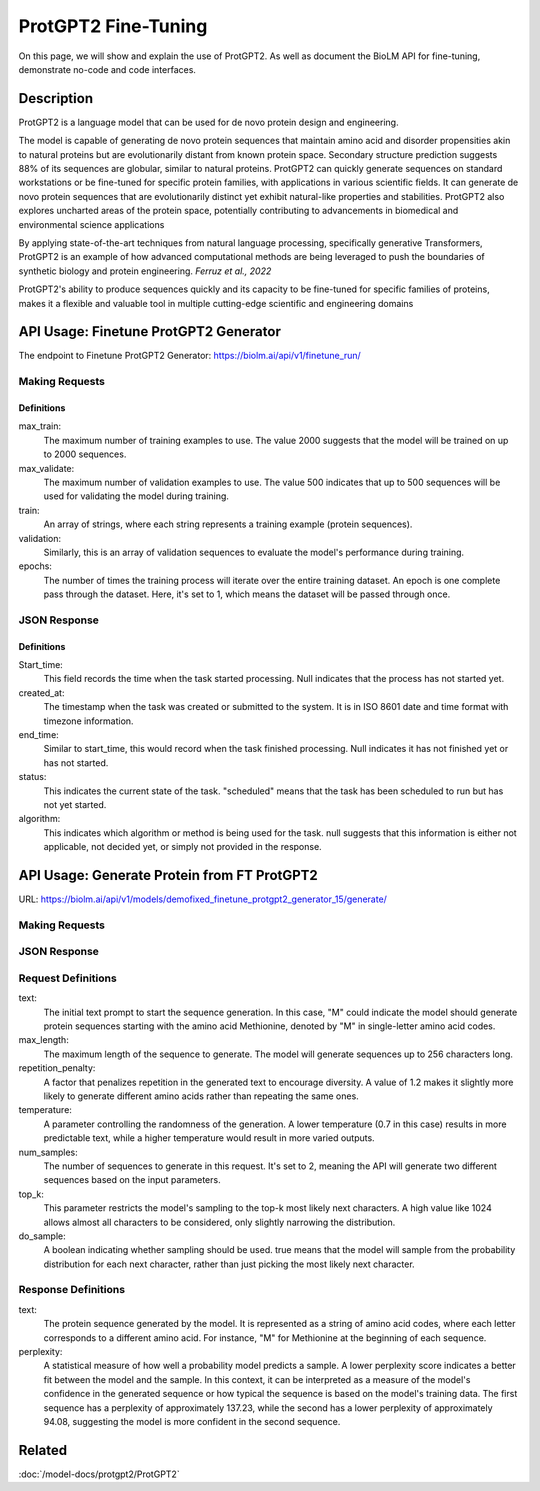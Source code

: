 ========================
ProtGPT2 Fine-Tuning
========================

.. article-info::
    :avatar: img/book_icon.png
    :date: Nov 10, 2023
    :read-time: 6 min read
    :author: Zeeshan Siddiqui
    :class-container: sd-p-2 sd-outline-muted sd-rounded-1

On this page, we will show and explain the use of ProtGPT2. As well as document the BioLM API for fine-tuning, demonstrate no-code and code interfaces.

-----------
Description
-----------

ProtGPT2 is a language model that can be used for de novo protein design and engineering.

The model is capable of generating de novo protein sequences that maintain amino acid and disorder propensities akin to natural proteins but are evolutionarily distant from known protein space. Secondary structure prediction suggests 88% of its sequences are globular, similar to natural proteins. ProtGPT2 can quickly generate sequences on standard workstations or be fine-tuned for specific protein families, with applications in various scientific fields. It can generate de novo protein sequences that are evolutionarily distinct yet exhibit natural-like properties and stabilities. ProtGPT2 also explores uncharted areas of the protein space, potentially contributing to advancements in biomedical and environmental science applications

By applying state-of-the-art techniques from natural language processing, specifically generative Transformers, ProtGPT2 is an example of how advanced computational methods are being leveraged to push the boundaries of synthetic biology and protein engineering. *Ferruz et al., 2022*

ProtGPT2's ability to produce sequences quickly and its capacity to be fine-tuned for specific families of proteins, makes it a flexible and valuable tool in multiple cutting-edge scientific and engineering domains

--------------------------------------
API Usage: Finetune ProtGPT2 Generator
--------------------------------------

The endpoint to Finetune ProtGPT2 Generator: `https://biolm.ai/api/v1/finetune_run/ <https://api.biolm.ai/#5c9d7905-d411-4000-896a-80651828ac7a>`_

^^^^^^^^^^^^^^^
Making Requests
^^^^^^^^^^^^^^^

.. tab-set::

    .. tab-item:: Curl
        :sync: curl

        .. code:: shell

            curl --location 'https://biolm.ai/api/v1/finetune_run/' \
            --header "Authorization: Token $BIOLMAI_TOKEN" \
            --header 'Content-Type: application/json' \
            --data '{
            "pipeline": "finetune_protgpt2_generator",
            "input_json": {
                "max_train": 2000,
                "max_validate": 500,
                "train": ["EVQSGSTNYNPSLKSRVTISVDKSQFSLKLTSVTVADTATYYCARGRFGSSGYGMDVWGQGTTVSVSS", "EVQTLTLTCTVSGGSISSSSYYWGWIRQPPGKGLEWIGSIYYSGSTYYNPSLKSRVTISVDTSKNQFSLKLSSVTAADTAVYYCARGERRYSSVFYFDYWGQGILVTVSS", "EVQHWINQAPGYYWSWIRQPPGKGLEWIGEINHDGSTNYNPSLKSRVTISVDTSKNQFSLNLTSLTAADTALYYCARDYGSSSWYYYYGMDVWGQGTTVTVSS", "EVQTLSLTCTVSGGSISSGGYYWSWIRQPAGKGLEWIGRIYYSGYTGYNPSLKSRVTISVDTSKNQFSLKLSSVTAADTAVYFCARGGPCSGGDCNSPWGQGTLVTVSS", "EVQVSVSCKASGYTFTSYYMHWVRQAPGQGLEWMGIINPSGGSTSYAQKFQGWVTMTRDTSTSTVYMELSRLRSDDTAVYYCARGYNVVPDGYNIDYWGQGTLVTVSS", "EVQVSSPALVKPTQTLTLTCTFSGFSLSTSGVGVGWIRQPPGKALEWLALIYWDDDKRYSPSLKARVTVSVDRSKNQVVLTMTNMDPVDTATYYCAHRNDSGSYWTWMDVWGQGTTVTISS", "EVQVSGGSISSSSYYWSWIRQPPGKGLEWIGEINHSGSTSYNPSLKSRVSISVDTSKNQFTLKLSSVTAADTAVYYCARTLQLLVVVPNFYFDYWGQGTLVTVSS", "EVQISGRFTISGGSVKGRFTISGGSVKDQFKISAVSVKGRFTVSGGSIKGRVTVSGSFTIPGGSVKGRFTVSGKFTIPGGSVMGRFTISG", "EVQTDTSYYWSWIRQPPGKGLEWIGEIYHSGSTNYNPSLKSRVTISVDTSKNQFSLKLSSVTAADTAVYFCARSHCSGGSCYLTCDVSGASCRASLAFWGQGTLVTVSS", "EVQTLTLTCTVSGYSISSGYYWGWIRQPPGKGLEWIGSIYYRGSSTSYNPSLKSRVSISIDTSKNQFSLKLSSVTAADTAVYYCAREGSGYSSGAFDIWGSAYYYGMDVWGQGTTVTVSSS", "EVQVSSNSAAWNWIRQPPGKGLEWIGEMYHSSSSTTYADSVKGRFTISRDNAKNSLYLQMNSLRAEDTAIYYCAKGWESSWADYWGQGTLVTVAS", "EVQTLSLTCTVSGGSISSGGYYWSWIRQHPGKGLEWIGYIDYSGSTNYNPSLKSRVSISVDTSKNQFSLKLSSVTAADTALYYCARGRSGIAVFQHFDYWGQGTLVTVSS", "EVQFWSGPTLVKPTQTLTLTCTFSGFSLSTSGMRVSWIRQSPSRGLEWLALIDWDDNKYYYSSSVRGRFTISRDDSKNTLDLQMNSLRDEDTAVYYCAKGGFHSSGWFGYYGMDVWGQGTMVTVSS", "EVQTLSLTCTVSGGSISSSNYWWTWIRQPPGKGLEFIAVISTGGSSTIYKPAVKGRVTISRDTSKNQFSLRLTSVTAADTAFYYCTREGHCSHSAFDIWGRGTLVTVSS", "EVQTLTLTCAISGDSMTGGYGMHWVRQPPGKGLEWIGFIYYSGSTYYNPSLKSRVTISVDTSKNQFSLKLSSVTAADTAVYYCARDRYIAAYFGMDVWGQGTTVTVSS", "EVQTIDSLRAEDMYYWSWIRQPPGKGLEWIGEINHSGSTNYNPSLKSRVTISVDTSINQFSLKLTSVTAADTAVYFCARQGYGGDSWGQGTLVTVSS", "EVQKFQGRVTMTEDTSTDTAYMELSSLRSEDTAVYYCARAQDRWVIGDYWYFDLWGRGTLVSVSS", "EVQVSSASVKVSCKASGYTFTDNWIGWVRQAPGQGLEWVGWINPNTGNPTYAQGFTGRFVFSLDTSVSTAYLQISSLKAEDTAVYYCARGLGAVAGAFDYWGQGTLVTVSS", "EVQIDTAYQWSWIRQPPGKGLEWIGEINHSGSVKYNSSLKSRVTISTDKSKNQFSLKVNSVTAADTALYYCARGRHESGSYFYFDSWGQGTLVTVSS", "EVQTLTLTCTVSGGSISSSSYYWGWIRQPPGKGLEWIGSIYYSGSTYYNPSLKSRVTISIDTSKNQFSLKLSSVTAADTAVYYCARLYYDSSGVPNYGMDVWGQGTTVTVSS", "EVQTLSLTCTVSGGSISSSNWWSWVRQPPGKGLEWIGEIYYSGSTYYNPSLKSRVTISVDKSKNHFSLKLSSVTAADTAVYYCARGLSGIFGYSGYWGQGTLVTVSS", "EVQTLSLTCTVSGGSISSSSYYWGWIRQPPGKGLEWIGSIYYSGSTYYNPSLKSRVTISVDTSKRQFSLKLSSVTAADTAVYYCARSYAAYCSGGSCFSEFFDYWGQGTLVTVSS", "EVQTLTLTCTVSGGSISSGSYYWSWIRQPPGKGLEYIGSLYTGATIYYNPSLKSRVTISVDKSKNQFSLKLSSVTAADTAVYFCARGGFGSAMTPLNWFDPWGQGTMVTVSS", "EVQMELSCASVSSVTVSSQWSLTLTCTVSGFSITGYYWSWIRQPPGKGLEWIGEIYHSGSIKYNPSLKSRVTISIDTSRNQFSLKLSSVTAADTAVYFCARAQCGGSGCGGYSFDYWGQGTVVTVSS", "EVQTLTLTCTVSGGSISSYYWSWIRQPPGKGLEWIGYIYYSGSTYYNPSLKSRVTISVDKSKNQFSLKLSSVTAADTAVYYCARIGGYFFDYWGQGTLVTVSS", "EVQTLSLTCTVSGGSISSYYWSWIRQPPGKGLEWIGYIYYSGSTYYNPSLKSRITISVDTSKNQFSLKLSSVTAADTAVYYCARITTSSHYDYWGQGTLVTVSS", "EVQMELSCAASGFTFDDYAMHWVRQAPGKGLEWVAFISYDGSNKYYADSVKGRFTISRDNPKNSLYLQMSSLRVEDTAVYYCAKDWTRYCGKDTLDYWGQGTLVTVSS", "EVQTLSLTCTVSGGSISSSSYYWGWIRQPPGKGLEWIGSIYYSGSTYYNPSLKSRVTISIDSSKNQFSLKLSSVTAADTAVYYCARSPTRVVAANGLNYWGQGTMVTVSS", "EVQSSGRFTISRDNAKPVTYYWSWIRQPAGKGLEWIGRIYTSGSTNYNPSLKSRVTISVDTSKNQFSLKLSSVTAADTAVYFCARGAYLRRFWSGYFGMDVWGQGTTVTVSS", "EVQTLTLTCTVSGGSISSSSYYWGWIRQPPGKGLEWIGSIYYSGSTYYNPSLKSRVTISVDTSKNQFSLKLSSVTAADTAVYYCVRQVGYCSAFDIWGQGTLVTVSS", "EVQVSGGSISSYYWSWIRQPPGKGLEWIGEINHSGSTSYNPSLKSRVTISVDTSKNQFSLKLTSVTAADTAVYYCARRRQQLRRAPLVWGGGGGSPSWGQGTPVTISCEASGYTFNTRDTHWVRQAPGKGLEGVGYWSSTIDHNLPSLRDYVENFRNQFSLSITSMSAEDTAIYFCARSCGGHYYYDSSGMDVWGQGTTVTVSS", "EVQVSGISWNWIRQPPGKGLEWIGSFNWDSEYSPSVKSRLTWSADTSKNQFSLQLNSVTVEDSAVYYCARYSSSITIFGVVVWGQGTTVSASS", "EVQMELISIGSSYYYYGMDVWGQGTLVTVSSTNYNPNSVNPTQTLTLTSTVYDYWGQGTTVTVSSTYYNPYSVNPTQTLTLTGTT", "EVQVSGGYYWSWIRQPPGKGLEWIGEINHSGSTNYNPSLKSRVTISVDTSKNQFSLKLTSVTAADTAVYFCARGPIWTKYYYDSSGAFDIWGQGTMVTVSS", "EVQTLSLTCTVSGGSISSSSNYWGWIRQPPGKGLEWIGSIYHSGSANYNPSLKSRVTISIDRSRNQFSLKLSSVTAADTAVYYCARDGGYGSGAFDIWGQGTMVTVSS", "EVQTLSLTCTVSGGSISSSSYYWGWIRQPPGKGLEWIGSIYYSGSTYYNPSLKSRVTISVDTSKNQFSLKLSSVTAADTAVYFCARSGSWGSFDYWGQGTLVTVSS", "EVQTSLVKPTQTLTLTCTFSGFSLSTSGVGVGWIRQPPGKALEWLALIYWNDDKRYSPSLEGRVTISVDTSTNQVSLKLNSVTTADTAVYYCTRGVGGAGPYYDYWGQGTLVTVSS", "EVQVSSYTGSVKGRFTISCKGSGYSISSYAMHWVRQAPGKGLEWMGWISPDDSDASYAQRFQGRITMTTDTSVSTNTLSLQMNSLRPEDTAVYFCARADNSGVKFDPWGQGTLVTVSS", "EVQHSGTSLVKPTQTLTLTCTFSGFSLSTRGVGVGWIRQPPGKALEWLALIYWDDDKRYSPSLASRVTLSKDTSKNQVVLTMTNMDPVDTATYYCARPSTVTLLWNYGMDVWGQGTTVTVSS", "EVQTLTLTCAISGDSISSNSAAWNWIRQSPSRGLEWLGRTYYNGTDYADSVKSRITINVDNSTNTLSLQMNSLTAEDTAVYFCARERGDYFDYWGQGTLVTVSS", "EVQMHWVRQAPGKGLEWVSYISSSGSTIYYADSVKGRFTISRDNSKNTLYLQMNSLRAEDSALYHCAKDRAMMVRGLLDYWGQGTLVTVSS", "EVQISGDTAMQVSVKGRFTISCTVSGGSISSHFWTWIRQPPGKGLEWIGYIYYSGSTNYNPSLKSRVTISVDTSKNQFSLKLSSVTAADTAVYYCARGVWGSGSSIWGQGTTVTVSS", "EVQTLSLTCTVSGGSISSFYWSWIRQPPGKGLEWIGYIYYSGSTNYNPSLKSRVTISVDTSKNQFSLKLSSVTAADTAVYYCARAWVRWLSQYYFDYWGQGTLVTVSS", "EVQTLSLTCTVSGGSISSYYWSWIRQPPGKGLEWIGYIYYSGSTNYNPSLKSRVTISVDKSKNQFSLKLSSVTAADTAVYYCARTYFWSGYTDVWGQGTTVTVSS", "EVQVNWVRQAPGRGLEWISYIYSDSNKYYADSVKGRFTISRDDSKTLANLQMNSLKTEDTAVYYCARDHRRILTGYMDWGQGTLVTVSS", "EVQMDPSLKSRVTISIDTSKNQFSLRLNSVTAADTAVYYCAGVVSCSGGSPPFDYWGQGTLVTVSS", "EVQASGYTLVKPTQTLTLTCTFSGFSLSTSGVGVGWIRQPPGKALEWLALIFWDDDKRYSPSLKSRLTISKDTSKNQVVLTMTNMDPVDTATYYCAHDSPARLINYFDDYWGQGTLVTVSS", "EVQTLTLTCTVSGGSISSSSYFWGWIRQPPGKGLEWIGSIYYSGSTYYNPSLKSRVTMSIDKSKNQFSLKLSSVTAADTAVYYCARGKRREWYFDLRRGFDYWGQGTLVTVSS", "EVQTLSLTCTVSGGSISSGGYSWSWIRQHPGKGLEWIGYIYYSGSTYYNPSLKSRVTISVDTSKSQFSLKLSSVTAADTAVYYCARDRAAGILVRAFDIWGQGTLVTVSS", "EVQTSLVKPTQTLTLTCTFSGFSLSTSGMCVSWIRQPPGKALEWLALIDWDDDKYYSTSLKSRVTISIDTSKNHFSLQMNSLRAEDTAVYYCARAHRQSRGGAFDIWGQGTTVTVSS", "EVQTSGYYWSWIRQPPGKGLEWIGEIYHSGSTNYNPSLKSRVTMSVDTSKNQFSLKLSSVTAADTAVYYCARVSYYDSSWPPSPFDYWGQGTLVTVSS", "EVQTLTLTCTVSGGSISSSSYYWGWIRQPPGKGLEWIGSIYHSGSTYYNPSLKTRVTISVDTSKNQFSLKLSSVTAADTAVYHCARVASGAGTGHYYFDYWGQGTLVTVSS", "EVQTLSLTCTVSGGSISSSSYYWGWIRQPPGKGLEWIGSIYYSGSTYYNPSLKSRVTISVDTSKNQFSLKLSSVTAADTAVYYCARDSGYGEYWLDPTNYFDYWGQGTLVTVSS", "EVQTLTLTCTFSGFTFNNNHIHWVRQAPGKGLEWMGGIIPIFGTANYAQKFQGRVTITADTSVTTSYMELSSLRSDDTAVYYCARDDGSGTTWSDTSYWGQGTLVTVSS", "EVQMELSSLRSEETATENVCTAYGGSLRLSCAASGFTFSSTSMHWVRQAPGKGLEWVAVISGSGGSTYYADSVKGRFTISRDNSKNTLYLQMNSLKTEDTAVYYCARYSSGPGGYFAFDIWGQGTTVTVSS", "EVQTLSLTCTVYGVGVKDYGWSWIRQPPGKGLEWIGYIYYSGSTNYNPSLKSRVTISVDKSKNQFSLKLSSVTAADTAVYYCAREPQTGVVAAFFDYWGQGTLVTVSS", "EVQTLTLTCTVSGGSISSGGYYWSWIRQHPGKGLEWIGYIYYSGSTYYNPSLKSRVTISVDTSKNQFSLKLSSVTAADTAVYYCARVCGGSCYRSSWFDPWGQGTLVTVSS", "EVQVSGGYYWSWIRQPPGKGLEWIGEINHSGSTNYNPSLKSRVTISVDTSPEQFSLKLTSVTAADTAVYYCAGGGGYDPYDFWSGYYSEYWGQGTLVTVSS", "EVQSLSWIRQPPGKGLEWIGEINHSGSTNYNPSLKSRVTISVDTPHLQLSLTCSVTDRAVYYCARAVYFSGSNFFDYWGQGTLVTVSS", "EVQVSSNTLVKPTQTLTLTCTFSGFSLSTSGMCVSWIRQPPGKALEWLALIYWDDDKRYSPSLKSRVTISVDTSKNQFSLQLNSVTPEDSAAYYCARDGGRWFDFWGQGTLVVVSS", "EVQKFQGRVTMTEDTSKNTAYMELSSLRSEDTAVYYCARDRDTATGGYYGMDVWGQGTTVTVSS", "EVQTLSLTCTVSGGSISSGGFYWSWIRQPPGKGLEWIGSIYYSGSTYYNPSLKSRVTISVDKSKNQFSLKLSSVTAADTAIYYCARGLWYSSGYLRAFDIWGQGTTVTVSS", "EVQTLSLTCTVSGGSISSSSYYWGWIRQPPGKGLEWIGSIYYSGSTYNPSVYKSLNTFSTDDSKSELSLNSLTAADTAMYFCARLERWDYYDVWGQGTTVTVSS", "EVQSSGYYLRVTTSRGPVTYYWSWIRQPPGRGLEWIGETFSGATIYHPSAVKGRVTMSVDTSKNQFSLKLSSVTAADTAVYFCARDLPHSSSPVYFDHWGQGTLVTVSS", "EVQTDSYADSVKGRFTISRDNSKNTLYLQMNSLRAEDTAVYYCARGGYYDNAFAWWFDLWGQGTLVTVSS", "EVQTLTLTCTVSGGSISSGGYYWNWIRQHPGKGLEWIGYIYYSGSTYYNPSLKSRVTISVDTSKNQFSLKLSSVTAADTAVYFCARDRRGSSSHNWYLYDHWGQGTLVTVSS", "EVQTLSLTCTISGGSISSYYWSWIRQPPGKGLEWIGYIYYSGSTYYNPSLKSRVTISVDKSKNQFSLKLSSVTAADTAVYYCARVIVVGIPRAYDVWGQGTLVTVSS", "EVQISGDTAVYYWSWIRQPPGKGLEWIGEINHSGSTNYNPSLKSRVTISVDKSRNSLSLKLSSVTAADTAVYFCARIRAPEAGGAWGTHDYWGQGTLVTVSS", "EVQVSGGSISSTSPMCVRQPPGDSLRLSCAASGFTFSSYAMSWVRQAPGKGLEWISRIKSSSSYTNYADSVKGRFTISRDDAKNSVYLQMDSLRADDTAVYYCARSLGYSSSWYFDLWGKGTTVTVSS", "EVQTLVTVSSPSWIRQPPGKALEWLAIDYSGDKYYSPSLKSRVTISVDTPNNQFSLKLTSVTAADTAVYHCARLRSRTLSSGPPFDYWGQGALVTVSP", "EVQIDYWYFDLWGQGTLVTVSSTELDTAMYYYGLGYAMKDFWQRTKVTVSSTTVTVSSTTATVSSTTTTVDTATYYVDVWGQGTLVTVSSTAWDTAVYHSGSTNFNPSLWGQGALVTVSSTSWTTNYYIDAWGQGTLVTVSSTDWDTALYYYDSSGTYYFDYWGQATLVTVSSTTWSTAYYYDGTSTSTLYP", "EVQTLTLTCTVSGGSISSGGYYWSWIRQHPGKGLEWIGYIYYSGSTYYNPSLKSRATISVDTSKNQFSLKLSSVTAADTAVYHCATLKGTALGWFDPWGQGTLVTVSS", "EVQVDTSNILFICGGAFAGLERIVSRRLGQGSIGFGASVGAKNTLESRHKGQSTLQLQETDVYGMVSDIVGMEDLLKFGLIPELVARLSTLVPMNSLSREALDVILLDTCRESFSQNQVELGVRLSVTPEAQDYLVRQSFDPAFGARPLRRAMQIYIEDPLSRAILSGEFAAEDTVVLRAEGDGLTFAPSA", "EVQVSSMTLVKPTQTLTLTCTFSGFPLSTYGIAWIRQPPGKALEWIGSIYHSGSTYYNPALKNRLTISKDTSKNQVVLTMTNMDPVDTATYYCAARPMLRRDAFDIWGQGTMVTVAS", "EVQTLTLTCTVSGGSISSSSYYWGWIRQPPGKGLEWIGSIYYYFGSTSYNPSLKSRVTISIDTSKNQFSLKLSSVTAADTAVYYCARAGSSSYSFGGQQLSNYFDVDVWGQGTTVTVSS", "EVQVSSMTAAWNDDTAYMELSCAASGFTFSSYWMHWVRQAPGKGLEWVAVISTGDSDTYIQSLQSRLTISKDTSKNQVVLTMTNMDPEDTAVYYCARHPHDENSGVGGVWGQGTLVTISS", "EVQTLSLTCTVSGGSISSYYWSWIRQPPGKGLEWIGSIYYSGSTNYNPSLKSRVTISVDKSKSQLNLKLSSVTAADTAVYFCARTASIFGVVKLLVPAALGFDYWGQGTLVTVSS", "EVQISGYYWSWIRQPNWMDVWGKGTTVTVSSASVKDYYWITIFGQGTMVTVSSTSVTGYSGSTFYSGATVTVSSTSVTVTSTYNYWGPYYSSTTVTVSSVSVTVSSTSAYYYGSYSSYTGSSYYNYGYRNWWGSGSNYWYSGYSSYYYSGSSSGYFYGYYSYYYGGYSSSRYYYYYG", "EVQTLSLTCTVSGGSISSSSYYWGWIRQPPGKGLEWIGSIYYSGSTYYNPSLKSRVTISVDTSKNQFSLKLSSVTAADTAIYHCARHLGVSLAFDIWGRGTMVTVSS", "EVQTLSLTCTVSGGSISSYYWSWIRQPPGKGLEWIGYIYYSGSTNYNPSLKSRVTISVDTSKNQFSLKLSSVTAADTAVYYCARDPIAVVPTTGTFDYWGQGTLVTVSS", "EVQASGWIRQPPGKGLEWIGSISYSGSTYYNPSLKSRVTISVDKSKAQFSLKLNSVTAADTAVYYCARGVDWDFDFWGQGTLVIVSS", "EVQTSKNQVVLTMTNMDPSLKSCAASGPTLYLQMNSLTAVDTAMYYCARRFDVWGQGTLVSYKYSDAFDIWGQGTMVTVSS", "EVQVSGGNYYYWSWIRQPPGKALEWLALIYWDDDKYYSPSLKSRLTITKDTSKNQVVLTMTSLTAADTAVYYSARDWYGLEGIRGWLDPWGQGTLVTVSS", "EVQTLSLTCTVSGGSISSYYWAWIRQPPGRGLEWIGYIYYSGSTNYNPSLKSRVTISVDTSKNQFSLKLSSVTAADTAVYYCARLWGATMIVVGFDSWGQGTLVTVSS"],
                "validation": ["EVQTLTLTCTVSGGSISSYYWSWIRQPPGKGLEWIGYIYYSGSTNYNPSLKSRVTISVDKSKNQFSLKLSSVTAADTAVYYCARHSIAASGSYCHFDYWGQGTLVTVSS", "EVQTLTLTCTVSGGSISSSSYYWGWIRQPPGKGLEWIGSIYYSGSTYYNPSLKSRVTISADKSKNTLYLQMNSLRAEDTAVYHCARDPTTGVTVAVFDYWGQGTLVTVSS", "EVQISGISWVRQPSLKSREEVSCKVSSNYSGSTHYWTWIRQPPGKALEWIGYIYYSGSTYYNPSLESRVSISVDTSKNQFSLKLSSVTAADTAVYYCARRSLMPYFQHWGQGILVTVSS", "EVQVSSASVKVSCKASGYTFTSYAMHWVRQAPGQGLEWMGWINPSANTGYAQKFQGRVTMTRDTSISTAYMELSRLRSDDTAVYYCARLPIWEHYYYFDYWGQGTLVTVSS", "EVQVSSDIWGQGTLVTVSSKDTSKNQFSLKLSSVTAADTAVYYCARAPRLGSDYWGQGTLVIVSSKVTSRSQFYFSVSASGGSAYGQSGYDAFDIWGQGNLVTVSSKGGSGGQFSLQLNSVTAADTAIYFCARSITIFGSTFFGMDVWGQGTLVTVSA", "EVQTLSLTCTVSGGSISSNEWMNWVRQVPGKGLEWIGFVDPSDSTRYSPSFKSRLTMSLDTSVSTAYLQWRSLKASDTAMYYCARTRGMVRGIYAGDCGLYYFGYWGQGTLVTVSS", "EVQVSGGKDTSKNQFSLKASCAASGFTFSRFAMTWIRQSPGQGLEWIGRIDYSGSEKYYSDSVKTRLAISKDNFKNQVSLRLNSVTAADTGTYYCARTLVTVSAPLKFHDAFDIWGRGTLVTVSS", "EVQVSSPALVKPTQTLTLTCTFSGFSLSTNGVGVGWIRQPPGKALEWLALIYWDDDKRYSPSLRSHVSISKDTSKNQVVLTMTNMDPVDTATYYCAHVRTIFGVVWFGQGELVTVSS", "EVQAPGHISSGGYYWSWIRQPPGKGLEWIGEIYHSGSTYYNPSLKSRVTISVDTSKNQFSLKLSSVTAADTAVYFCARGRGDYDFWSGYLLDYWGQGTLVTVSS", "EVQTLSLTCTVSGGSVSSGSYYWSWIRQPPGKGLQWIGYIYYSGSTNYNPSLKSRVTISVDTSKNQFSLKLSSVTAADTAVYYCARETAVAGFDDCWGQGTLVTVSS", "EVQTLSLTCTVSGGSISSSSYYWGWIRQPPGKGLEWIGSIYYSGSTYYNPSLKSRVSISIDKSKNQFSLKLSSVTPADTAVYYCARQSGYGGGVDVWGQGTTVTVSS", "EVQTSTAYMYWVRQAPGPGMEWVSGIGGAGATQHYADSVKGRFTISRDNSKNTVYLQMNSLKTEDTAVYYCAKDWRDFDYWGQGTLVTVSS", "EVQVSGSVKGRFTISRDYADSTYYYGYNPSLKSRVTISVDTSKNQFSLQSRSVTASDTAVYYCARATGDYWGQGTLVTVSS", "EVQDSDDTVYAEVKKPRPTKASVYTSTAYTQTLTLTCAVYSGSFSYYWGWIRQSPGKGLEWIGSAKSTSGNTNYNPSLKSRVTISVDTSKNQFSLKVRSVTAADTAMYYCARGRYSGGDAFDIWGQGTMVTVSS", "EVQTLSLTCTVSGGSISSSSYSWSWIRQPPGKGLEWIGYIYYSGSTYYNPSLKSRVTISVDQSKNQFSLKLSSVTAADTAVYYCATPPDYWGQGTLVTVSS", "EVQVSGGSFSGYYWSWIRQPPGKGLEWIGSIHYSGSTNYNPSLKSRVTISVDTSKNQFSLKLSSVTAADTAVYFCARGRCVVGGGIEFGMDVWGQGTTVTVSS", "EVQMPPISDSRVTIGVKVSRTTYYWSWVRQPPGKGLEWIGEINHDGSANYNPSFNPSLKSRLTIARDNAVTAYMELTSLTAADTGTYYCARRALGGSFDIWGQGTMVTVSS", "EVQMELSCLGLTSHWGLGQGYSMNWVRQAPGKGLEWVAVISYDGSNTKFADSVKGRFTISRDNSKNTLYLQMNSLRAEDTAVYYCVKGDIVVVAAAWGALDFDYWGQGTLVTVSS", "EVQISGYTGSVKGRFTISKDTSKNQFSLKLSSVTAADTAVYYCARYYDGFDYVWGSYYWGQGTLVTVSS", "EVQTLSLTCTVSGGSISSYYWSWIRQPPGKGLEWIGYVYYSGSTYYNPSLKSRVTISVDTSKNQFSLKLSSVTAADTAVYHCARDYDTATSRCYWGPGTLVTVSS", "EVQTSGMELTELSQTLSLTCMVQGTSLRSKYWSWVRQAPGKGLEWIGEINHSGSTNYNPKLQARLTISIDTSKNQFSLRLTSVTAADTAVYYCAHVRYYDNWNPDYFDYWGQGTLVTVSS", "EVQTLTLTCAISGDSMTGGYGMHWVRQPPGKGLEWIGFIYYSGSTYYNPSLKSRVTISVDTSKNQFSLKLSSVTAADTAVYYCARDRYIAAYFGMDVWGQGTTVTVSS", "EVQVSGGSISSSSYYWSWIRQPPGKGLEWIGEINHSGSTNYNPSLKSRVTISVDTSKNQFSLKLSSVTAADTAVYYCARDVGYSSPDAFDIWGQGTMVTVSS", "EVQISGMELKFQGRVTIMPTANVSGTNYAQSLETLSLTCTVSGGSISSGGYYWSWIRQPAGKGLEWIGYIYTSGTTNYNPSLKSRLTISVDMSKNQFSLKLSSVTAADTAVYFCARGKYHSSYGMDVWGQGTTVTVSS", "EVQTLSLTCTVSGGSISSSSYYWGWIRQPPGKGLEWIGSIYYSGSTYYNPSLKSRVTISVDTSKNQFSLKLSSVTAADTAVYFCARSTFDYSSDFWGQGTLVTVSS", "EVQTLTLTCTVSGDSVSSYWNWIRQSPGTGLEWIGRIYTSGSTNYNPSLKSRVTISVDTSKNQFSLKLSSVTAADTAVYYCARSGYMDYYDSSGYFYWNWFDPWGQGTLVTVSS", "EVQVRGSQLELSSLSSMELSWYYYYMDVWGSGPTLVKPTQTLTLTCTFSGFSLSTSGMCVTWVRQARGQALEWLARIGDDDKYYSTSLKTRLTISKDTSKNQVVLTMTNMDPVDTATYYCARGLEWGFDYWGQGTLVTVSS", "EVQTLSLTCTVSGGSISSSSYYWGWIRQPPGKGLEWIGSIYYSGSTYYNPSLKSRVTISVDTSKNQFSLKLSSVTAADTAVYYCARHSIAARSQRSHYWGQGTLVTVSS", "EVQTLSLTCTVSGGSISSSSYYWGWIRQPPGKGLEWIGSYYYSGSTYYNPSLKSRVTISVDKSKNQFSLKLSSVTAADTAVYYSARDSSISSMDVWGQGTVVTVSS", "EVQMRGPGLVKPTQTLTLTCTFSGFSLSTSGMCVSWIRQPPGKALEWLAIIYWDDDKFYSTSLKTRLTITKDTSKNQVVLTMTNMDPVDTATYYCARLVRYYDILTGRFDPWGQGTLVTVSS", "EVQTLSLTCSFSGSGFTFHWVRQAPGKGLEWVAVISYDGSNKYYADSVKGRFTISRDNSKNTLYLQMTSLRAEDTAVYYCARDPVGGYPVHYYYGMDVWGQGTTVTVSS", "EVQTLSLTCTVSGGSISSSSYYWGWIRQPPGKGLEWIGSIYYSGSTYYNPSLKSRVTISVDTSKNQFSLKLSSVTAADTAVYFCARDPMGTTSGGSIVVTIFGVVVPSVSVSP", "EVQMELSCAASGFTFSDYGMHWVRQAPGKGLEWVAVISYDGSNKYYADSVKGRFTISRDNSKNTLYLQMNSLRDEDTAVYYCATDYQGDYSIDYWGQGTLVTVSS", "EVQVSGGYYWSWIRQPPGKGLEWIGEINHSGSTNYNPSLKSRVTISVDTSKNQFSLKLSSVTAADTAVYYCASGSSYSGFDSYYDYWGQGTLVTVSS", "EVQTVSCKGSGYSFTAYINWVRQAPGQGLEWISRIDSSSTNTNYADSVKGRFTISRDNAKNTLFLQMNSLRAEDTAVYYCARGEGYWGQGTLVTVSS"],
                "epochs": 1
            }
            }'

    .. tab-item:: Python Requests
        :sync: python

        .. code:: python

            import requests
            import json

            url = "https://biolm.ai/api/v1/finetune_run/"

            payload = json.dumps({
            "pipeline": "finetune_protgpt2_generator",
            "input_json": {
                "max_train": 2000,
                "max_validate": 500,
                "train": [
                "EVQSGSTNYNPSLKSRVTISVDKSQFSLKLTSVTVADTATYYCARGRFGSSGYGMDVWGQGTTVSVSS",
                "EVQTLTLTCTVSGGSISSSSYYWGWIRQPPGKGLEWIGSIYYSGSTYYNPSLKSRVTISVDTSKNQFSLKLSSVTAADTAVYYCARGERRYSSVFYFDYWGQGILVTVSS",
                "EVQHWINQAPGYYWSWIRQPPGKGLEWIGEINHDGSTNYNPSLKSRVTISVDTSKNQFSLNLTSLTAADTALYYCARDYGSSSWYYYYGMDVWGQGTTVTVSS",
                "EVQTLSLTCTVSGGSISSGGYYWSWIRQPAGKGLEWIGRIYYSGYTGYNPSLKSRVTISVDTSKNQFSLKLSSVTAADTAVYFCARGGPCSGGDCNSPWGQGTLVTVSS",
                "EVQVSVSCKASGYTFTSYYMHWVRQAPGQGLEWMGIINPSGGSTSYAQKFQGWVTMTRDTSTSTVYMELSRLRSDDTAVYYCARGYNVVPDGYNIDYWGQGTLVTVSS",
                "EVQVSSPALVKPTQTLTLTCTFSGFSLSTSGVGVGWIRQPPGKALEWLALIYWDDDKRYSPSLKARVTVSVDRSKNQVVLTMTNMDPVDTATYYCAHRNDSGSYWTWMDVWGQGTTVTISS",
                "EVQVSGGSISSSSYYWSWIRQPPGKGLEWIGEINHSGSTSYNPSLKSRVSISVDTSKNQFTLKLSSVTAADTAVYYCARTLQLLVVVPNFYFDYWGQGTLVTVSS",
                "EVQISGRFTISGGSVKGRFTISGGSVKDQFKISAVSVKGRFTVSGGSIKGRVTVSGSFTIPGGSVKGRFTVSGKFTIPGGSVMGRFTISG",
                "EVQTDTSYYWSWIRQPPGKGLEWIGEIYHSGSTNYNPSLKSRVTISVDTSKNQFSLKLSSVTAADTAVYFCARSHCSGGSCYLTCDVSGASCRASLAFWGQGTLVTVSS",
                "EVQTLTLTCTVSGYSISSGYYWGWIRQPPGKGLEWIGSIYYRGSSTSYNPSLKSRVSISIDTSKNQFSLKLSSVTAADTAVYYCAREGSGYSSGAFDIWGSAYYYGMDVWGQGTTVTVSSS",
                "EVQVSSNSAAWNWIRQPPGKGLEWIGEMYHSSSSTTYADSVKGRFTISRDNAKNSLYLQMNSLRAEDTAIYYCAKGWESSWADYWGQGTLVTVAS",
                "EVQTLSLTCTVSGGSISSGGYYWSWIRQHPGKGLEWIGYIDYSGSTNYNPSLKSRVSISVDTSKNQFSLKLSSVTAADTALYYCARGRSGIAVFQHFDYWGQGTLVTVSS",
                "EVQFWSGPTLVKPTQTLTLTCTFSGFSLSTSGMRVSWIRQSPSRGLEWLALIDWDDNKYYYSSSVRGRFTISRDDSKNTLDLQMNSLRDEDTAVYYCAKGGFHSSGWFGYYGMDVWGQGTMVTVSS",
                "EVQTLSLTCTVSGGSISSSNYWWTWIRQPPGKGLEFIAVISTGGSSTIYKPAVKGRVTISRDTSKNQFSLRLTSVTAADTAFYYCTREGHCSHSAFDIWGRGTLVTVSS",
                "EVQTLTLTCAISGDSMTGGYGMHWVRQPPGKGLEWIGFIYYSGSTYYNPSLKSRVTISVDTSKNQFSLKLSSVTAADTAVYYCARDRYIAAYFGMDVWGQGTTVTVSS",
                "EVQTIDSLRAEDMYYWSWIRQPPGKGLEWIGEINHSGSTNYNPSLKSRVTISVDTSINQFSLKLTSVTAADTAVYFCARQGYGGDSWGQGTLVTVSS",
                "EVQKFQGRVTMTEDTSTDTAYMELSSLRSEDTAVYYCARAQDRWVIGDYWYFDLWGRGTLVSVSS",
                "EVQVSSASVKVSCKASGYTFTDNWIGWVRQAPGQGLEWVGWINPNTGNPTYAQGFTGRFVFSLDTSVSTAYLQISSLKAEDTAVYYCARGLGAVAGAFDYWGQGTLVTVSS",
                "EVQIDTAYQWSWIRQPPGKGLEWIGEINHSGSVKYNSSLKSRVTISTDKSKNQFSLKVNSVTAADTALYYCARGRHESGSYFYFDSWGQGTLVTVSS",
                "EVQTLTLTCTVSGGSISSSSYYWGWIRQPPGKGLEWIGSIYYSGSTYYNPSLKSRVTISIDTSKNQFSLKLSSVTAADTAVYYCARLYYDSSGVPNYGMDVWGQGTTVTVSS",
                "EVQTLSLTCTVSGGSISSSNWWSWVRQPPGKGLEWIGEIYYSGSTYYNPSLKSRVTISVDKSKNHFSLKLSSVTAADTAVYYCARGLSGIFGYSGYWGQGTLVTVSS",
                "EVQTLSLTCTVSGGSISSSSYYWGWIRQPPGKGLEWIGSIYYSGSTYYNPSLKSRVTISVDTSKRQFSLKLSSVTAADTAVYYCARSYAAYCSGGSCFSEFFDYWGQGTLVTVSS",
                "EVQTLTLTCTVSGGSISSGSYYWSWIRQPPGKGLEYIGSLYTGATIYYNPSLKSRVTISVDKSKNQFSLKLSSVTAADTAVYFCARGGFGSAMTPLNWFDPWGQGTMVTVSS",
                "EVQMELSCASVSSVTVSSQWSLTLTCTVSGFSITGYYWSWIRQPPGKGLEWIGEIYHSGSIKYNPSLKSRVTISIDTSRNQFSLKLSSVTAADTAVYFCARAQCGGSGCGGYSFDYWGQGTVVTVSS",
                "EVQTLTLTCTVSGGSISSYYWSWIRQPPGKGLEWIGYIYYSGSTYYNPSLKSRVTISVDKSKNQFSLKLSSVTAADTAVYYCARIGGYFFDYWGQGTLVTVSS",
                "EVQTLSLTCTVSGGSISSYYWSWIRQPPGKGLEWIGYIYYSGSTYYNPSLKSRITISVDTSKNQFSLKLSSVTAADTAVYYCARITTSSHYDYWGQGTLVTVSS",
                "EVQMELSCAASGFTFDDYAMHWVRQAPGKGLEWVAFISYDGSNKYYADSVKGRFTISRDNPKNSLYLQMSSLRVEDTAVYYCAKDWTRYCGKDTLDYWGQGTLVTVSS",
                "EVQTLSLTCTVSGGSISSSSYYWGWIRQPPGKGLEWIGSIYYSGSTYYNPSLKSRVTISIDSSKNQFSLKLSSVTAADTAVYYCARSPTRVVAANGLNYWGQGTMVTVSS",
                "EVQSSGRFTISRDNAKPVTYYWSWIRQPAGKGLEWIGRIYTSGSTNYNPSLKSRVTISVDTSKNQFSLKLSSVTAADTAVYFCARGAYLRRFWSGYFGMDVWGQGTTVTVSS",
                "EVQTLTLTCTVSGGSISSSSYYWGWIRQPPGKGLEWIGSIYYSGSTYYNPSLKSRVTISVDTSKNQFSLKLSSVTAADTAVYYCVRQVGYCSAFDIWGQGTLVTVSS",
                "EVQVSGGSISSYYWSWIRQPPGKGLEWIGEINHSGSTSYNPSLKSRVTISVDTSKNQFSLKLTSVTAADTAVYYCARRRQQLRRAPLVWGGGGGSPSWGQGTPVTISCEASGYTFNTRDTHWVRQAPGKGLEGVGYWSSTIDHNLPSLRDYVENFRNQFSLSITSMSAEDTAIYFCARSCGGHYYYDSSGMDVWGQGTTVTVSS",
                "EVQVSGISWNWIRQPPGKGLEWIGSFNWDSEYSPSVKSRLTWSADTSKNQFSLQLNSVTVEDSAVYYCARYSSSITIFGVVVWGQGTTVSASS",
                "EVQMELISIGSSYYYYGMDVWGQGTLVTVSSTNYNPNSVNPTQTLTLTSTVYDYWGQGTTVTVSSTYYNPYSVNPTQTLTLTGTT",
                "EVQVSGGYYWSWIRQPPGKGLEWIGEINHSGSTNYNPSLKSRVTISVDTSKNQFSLKLTSVTAADTAVYFCARGPIWTKYYYDSSGAFDIWGQGTMVTVSS",
                "EVQTLSLTCTVSGGSISSSSNYWGWIRQPPGKGLEWIGSIYHSGSANYNPSLKSRVTISIDRSRNQFSLKLSSVTAADTAVYYCARDGGYGSGAFDIWGQGTMVTVSS",
                "EVQTLSLTCTVSGGSISSSSYYWGWIRQPPGKGLEWIGSIYYSGSTYYNPSLKSRVTISVDTSKNQFSLKLSSVTAADTAVYFCARSGSWGSFDYWGQGTLVTVSS",
                "EVQTSLVKPTQTLTLTCTFSGFSLSTSGVGVGWIRQPPGKALEWLALIYWNDDKRYSPSLEGRVTISVDTSTNQVSLKLNSVTTADTAVYYCTRGVGGAGPYYDYWGQGTLVTVSS",
                "EVQVSSYTGSVKGRFTISCKGSGYSISSYAMHWVRQAPGKGLEWMGWISPDDSDASYAQRFQGRITMTTDTSVSTNTLSLQMNSLRPEDTAVYFCARADNSGVKFDPWGQGTLVTVSS",
                "EVQHSGTSLVKPTQTLTLTCTFSGFSLSTRGVGVGWIRQPPGKALEWLALIYWDDDKRYSPSLASRVTLSKDTSKNQVVLTMTNMDPVDTATYYCARPSTVTLLWNYGMDVWGQGTTVTVSS",
                "EVQTLTLTCAISGDSISSNSAAWNWIRQSPSRGLEWLGRTYYNGTDYADSVKSRITINVDNSTNTLSLQMNSLTAEDTAVYFCARERGDYFDYWGQGTLVTVSS",
                "EVQMHWVRQAPGKGLEWVSYISSSGSTIYYADSVKGRFTISRDNSKNTLYLQMNSLRAEDSALYHCAKDRAMMVRGLLDYWGQGTLVTVSS",
                "EVQISGDTAMQVSVKGRFTISCTVSGGSISSHFWTWIRQPPGKGLEWIGYIYYSGSTNYNPSLKSRVTISVDTSKNQFSLKLSSVTAADTAVYYCARGVWGSGSSIWGQGTTVTVSS",
                "EVQTLSLTCTVSGGSISSFYWSWIRQPPGKGLEWIGYIYYSGSTNYNPSLKSRVTISVDTSKNQFSLKLSSVTAADTAVYYCARAWVRWLSQYYFDYWGQGTLVTVSS",
                "EVQTLSLTCTVSGGSISSYYWSWIRQPPGKGLEWIGYIYYSGSTNYNPSLKSRVTISVDKSKNQFSLKLSSVTAADTAVYYCARTYFWSGYTDVWGQGTTVTVSS",
                "EVQVNWVRQAPGRGLEWISYIYSDSNKYYADSVKGRFTISRDDSKTLANLQMNSLKTEDTAVYYCARDHRRILTGYMDWGQGTLVTVSS",
                "EVQMDPSLKSRVTISIDTSKNQFSLRLNSVTAADTAVYYCAGVVSCSGGSPPFDYWGQGTLVTVSS",
                "EVQASGYTLVKPTQTLTLTCTFSGFSLSTSGVGVGWIRQPPGKALEWLALIFWDDDKRYSPSLKSRLTISKDTSKNQVVLTMTNMDPVDTATYYCAHDSPARLINYFDDYWGQGTLVTVSS",
                "EVQTLTLTCTVSGGSISSSSYFWGWIRQPPGKGLEWIGSIYYSGSTYYNPSLKSRVTMSIDKSKNQFSLKLSSVTAADTAVYYCARGKRREWYFDLRRGFDYWGQGTLVTVSS",
                "EVQTLSLTCTVSGGSISSGGYSWSWIRQHPGKGLEWIGYIYYSGSTYYNPSLKSRVTISVDTSKSQFSLKLSSVTAADTAVYYCARDRAAGILVRAFDIWGQGTLVTVSS",
                "EVQTSLVKPTQTLTLTCTFSGFSLSTSGMCVSWIRQPPGKALEWLALIDWDDDKYYSTSLKSRVTISIDTSKNHFSLQMNSLRAEDTAVYYCARAHRQSRGGAFDIWGQGTTVTVSS",
                "EVQTSGYYWSWIRQPPGKGLEWIGEIYHSGSTNYNPSLKSRVTMSVDTSKNQFSLKLSSVTAADTAVYYCARVSYYDSSWPPSPFDYWGQGTLVTVSS",
                "EVQTLTLTCTVSGGSISSSSYYWGWIRQPPGKGLEWIGSIYHSGSTYYNPSLKTRVTISVDTSKNQFSLKLSSVTAADTAVYHCARVASGAGTGHYYFDYWGQGTLVTVSS",
                "EVQTLSLTCTVSGGSISSSSYYWGWIRQPPGKGLEWIGSIYYSGSTYYNPSLKSRVTISVDTSKNQFSLKLSSVTAADTAVYYCARDSGYGEYWLDPTNYFDYWGQGTLVTVSS",
                "EVQTLTLTCTFSGFTFNNNHIHWVRQAPGKGLEWMGGIIPIFGTANYAQKFQGRVTITADTSVTTSYMELSSLRSDDTAVYYCARDDGSGTTWSDTSYWGQGTLVTVSS",
                "EVQMELSSLRSEETATENVCTAYGGSLRLSCAASGFTFSSTSMHWVRQAPGKGLEWVAVISGSGGSTYYADSVKGRFTISRDNSKNTLYLQMNSLKTEDTAVYYCARYSSGPGGYFAFDIWGQGTTVTVSS",
                "EVQTLSLTCTVYGVGVKDYGWSWIRQPPGKGLEWIGYIYYSGSTNYNPSLKSRVTISVDKSKNQFSLKLSSVTAADTAVYYCAREPQTGVVAAFFDYWGQGTLVTVSS",
                "EVQTLTLTCTVSGGSISSGGYYWSWIRQHPGKGLEWIGYIYYSGSTYYNPSLKSRVTISVDTSKNQFSLKLSSVTAADTAVYYCARVCGGSCYRSSWFDPWGQGTLVTVSS",
                "EVQVSGGYYWSWIRQPPGKGLEWIGEINHSGSTNYNPSLKSRVTISVDTSPEQFSLKLTSVTAADTAVYYCAGGGGYDPYDFWSGYYSEYWGQGTLVTVSS",
                "EVQSLSWIRQPPGKGLEWIGEINHSGSTNYNPSLKSRVTISVDTPHLQLSLTCSVTDRAVYYCARAVYFSGSNFFDYWGQGTLVTVSS",
                "EVQVSSNTLVKPTQTLTLTCTFSGFSLSTSGMCVSWIRQPPGKALEWLALIYWDDDKRYSPSLKSRVTISVDTSKNQFSLQLNSVTPEDSAAYYCARDGGRWFDFWGQGTLVVVSS",
                "EVQKFQGRVTMTEDTSKNTAYMELSSLRSEDTAVYYCARDRDTATGGYYGMDVWGQGTTVTVSS",
                "EVQTLSLTCTVSGGSISSGGFYWSWIRQPPGKGLEWIGSIYYSGSTYYNPSLKSRVTISVDKSKNQFSLKLSSVTAADTAIYYCARGLWYSSGYLRAFDIWGQGTTVTVSS",
                "EVQTLSLTCTVSGGSISSSSYYWGWIRQPPGKGLEWIGSIYYSGSTYNPSVYKSLNTFSTDDSKSELSLNSLTAADTAMYFCARLERWDYYDVWGQGTTVTVSS",
                "EVQSSGYYLRVTTSRGPVTYYWSWIRQPPGRGLEWIGETFSGATIYHPSAVKGRVTMSVDTSKNQFSLKLSSVTAADTAVYFCARDLPHSSSPVYFDHWGQGTLVTVSS",
                "EVQTDSYADSVKGRFTISRDNSKNTLYLQMNSLRAEDTAVYYCARGGYYDNAFAWWFDLWGQGTLVTVSS",
                "EVQTLTLTCTVSGGSISSGGYYWNWIRQHPGKGLEWIGYIYYSGSTYYNPSLKSRVTISVDTSKNQFSLKLSSVTAADTAVYFCARDRRGSSSHNWYLYDHWGQGTLVTVSS",
                "EVQTLSLTCTISGGSISSYYWSWIRQPPGKGLEWIGYIYYSGSTYYNPSLKSRVTISVDKSKNQFSLKLSSVTAADTAVYYCARVIVVGIPRAYDVWGQGTLVTVSS",
                "EVQISGDTAVYYWSWIRQPPGKGLEWIGEINHSGSTNYNPSLKSRVTISVDKSRNSLSLKLSSVTAADTAVYFCARIRAPEAGGAWGTHDYWGQGTLVTVSS",
                "EVQVSGGSISSTSPMCVRQPPGDSLRLSCAASGFTFSSYAMSWVRQAPGKGLEWISRIKSSSSYTNYADSVKGRFTISRDDAKNSVYLQMDSLRADDTAVYYCARSLGYSSSWYFDLWGKGTTVTVSS",
                "EVQTLVTVSSPSWIRQPPGKALEWLAIDYSGDKYYSPSLKSRVTISVDTPNNQFSLKLTSVTAADTAVYHCARLRSRTLSSGPPFDYWGQGALVTVSP",
                "EVQIDYWYFDLWGQGTLVTVSSTELDTAMYYYGLGYAMKDFWQRTKVTVSSTTVTVSSTTATVSSTTTTVDTATYYVDVWGQGTLVTVSSTAWDTAVYHSGSTNFNPSLWGQGALVTVSSTSWTTNYYIDAWGQGTLVTVSSTDWDTALYYYDSSGTYYFDYWGQATLVTVSSTTWSTAYYYDGTSTSTLYP",
                "EVQTLTLTCTVSGGSISSGGYYWSWIRQHPGKGLEWIGYIYYSGSTYYNPSLKSRATISVDTSKNQFSLKLSSVTAADTAVYHCATLKGTALGWFDPWGQGTLVTVSS",
                "EVQVDTSNILFICGGAFAGLERIVSRRLGQGSIGFGASVGAKNTLESRHKGQSTLQLQETDVYGMVSDIVGMEDLLKFGLIPELVARLSTLVPMNSLSREALDVILLDTCRESFSQNQVELGVRLSVTPEAQDYLVRQSFDPAFGARPLRRAMQIYIEDPLSRAILSGEFAAEDTVVLRAEGDGLTFAPSA",
                "EVQVSSMTLVKPTQTLTLTCTFSGFPLSTYGIAWIRQPPGKALEWIGSIYHSGSTYYNPALKNRLTISKDTSKNQVVLTMTNMDPVDTATYYCAARPMLRRDAFDIWGQGTMVTVAS",
                "EVQTLTLTCTVSGGSISSSSYYWGWIRQPPGKGLEWIGSIYYYFGSTSYNPSLKSRVTISIDTSKNQFSLKLSSVTAADTAVYYCARAGSSSYSFGGQQLSNYFDVDVWGQGTTVTVSS",
                "EVQVSSMTAAWNDDTAYMELSCAASGFTFSSYWMHWVRQAPGKGLEWVAVISTGDSDTYIQSLQSRLTISKDTSKNQVVLTMTNMDPEDTAVYYCARHPHDENSGVGGVWGQGTLVTISS",
                "EVQTLSLTCTVSGGSISSYYWSWIRQPPGKGLEWIGSIYYSGSTNYNPSLKSRVTISVDKSKSQLNLKLSSVTAADTAVYFCARTASIFGVVKLLVPAALGFDYWGQGTLVTVSS",
                "EVQISGYYWSWIRQPNWMDVWGKGTTVTVSSASVKDYYWITIFGQGTMVTVSSTSVTGYSGSTFYSGATVTVSSTSVTVTSTYNYWGPYYSSTTVTVSSVSVTVSSTSAYYYGSYSSYTGSSYYNYGYRNWWGSGSNYWYSGYSSYYYSGSSSGYFYGYYSYYYGGYSSSRYYYYYG",
                "EVQTLSLTCTVSGGSISSSSYYWGWIRQPPGKGLEWIGSIYYSGSTYYNPSLKSRVTISVDTSKNQFSLKLSSVTAADTAIYHCARHLGVSLAFDIWGRGTMVTVSS",
                "EVQTLSLTCTVSGGSISSYYWSWIRQPPGKGLEWIGYIYYSGSTNYNPSLKSRVTISVDTSKNQFSLKLSSVTAADTAVYYCARDPIAVVPTTGTFDYWGQGTLVTVSS",
                "EVQASGWIRQPPGKGLEWIGSISYSGSTYYNPSLKSRVTISVDKSKAQFSLKLNSVTAADTAVYYCARGVDWDFDFWGQGTLVIVSS",
                "EVQTSKNQVVLTMTNMDPSLKSCAASGPTLYLQMNSLTAVDTAMYYCARRFDVWGQGTLVSYKYSDAFDIWGQGTMVTVSS",
                "EVQVSGGNYYYWSWIRQPPGKALEWLALIYWDDDKYYSPSLKSRLTITKDTSKNQVVLTMTSLTAADTAVYYSARDWYGLEGIRGWLDPWGQGTLVTVSS",
                "EVQTLSLTCTVSGGSISSYYWAWIRQPPGRGLEWIGYIYYSGSTNYNPSLKSRVTISVDTSKNQFSLKLSSVTAADTAVYYCARLWGATMIVVGFDSWGQGTLVTVSS"
                ],
                "validation": [
                "EVQTLTLTCTVSGGSISSYYWSWIRQPPGKGLEWIGYIYYSGSTNYNPSLKSRVTISVDKSKNQFSLKLSSVTAADTAVYYCARHSIAASGSYCHFDYWGQGTLVTVSS",
                "EVQTLTLTCTVSGGSISSSSYYWGWIRQPPGKGLEWIGSIYYSGSTYYNPSLKSRVTISADKSKNTLYLQMNSLRAEDTAVYHCARDPTTGVTVAVFDYWGQGTLVTVSS",
                "EVQISGISWVRQPSLKSREEVSCKVSSNYSGSTHYWTWIRQPPGKALEWIGYIYYSGSTYYNPSLESRVSISVDTSKNQFSLKLSSVTAADTAVYYCARRSLMPYFQHWGQGILVTVSS",
                "EVQVSSASVKVSCKASGYTFTSYAMHWVRQAPGQGLEWMGWINPSANTGYAQKFQGRVTMTRDTSISTAYMELSRLRSDDTAVYYCARLPIWEHYYYFDYWGQGTLVTVSS",
                "EVQVSSDIWGQGTLVTVSSKDTSKNQFSLKLSSVTAADTAVYYCARAPRLGSDYWGQGTLVIVSSKVTSRSQFYFSVSASGGSAYGQSGYDAFDIWGQGNLVTVSSKGGSGGQFSLQLNSVTAADTAIYFCARSITIFGSTFFGMDVWGQGTLVTVSA",
                "EVQTLSLTCTVSGGSISSNEWMNWVRQVPGKGLEWIGFVDPSDSTRYSPSFKSRLTMSLDTSVSTAYLQWRSLKASDTAMYYCARTRGMVRGIYAGDCGLYYFGYWGQGTLVTVSS",
                "EVQVSGGKDTSKNQFSLKASCAASGFTFSRFAMTWIRQSPGQGLEWIGRIDYSGSEKYYSDSVKTRLAISKDNFKNQVSLRLNSVTAADTGTYYCARTLVTVSAPLKFHDAFDIWGRGTLVTVSS",
                "EVQVSSPALVKPTQTLTLTCTFSGFSLSTNGVGVGWIRQPPGKALEWLALIYWDDDKRYSPSLRSHVSISKDTSKNQVVLTMTNMDPVDTATYYCAHVRTIFGVVWFGQGELVTVSS",
                "EVQAPGHISSGGYYWSWIRQPPGKGLEWIGEIYHSGSTYYNPSLKSRVTISVDTSKNQFSLKLSSVTAADTAVYFCARGRGDYDFWSGYLLDYWGQGTLVTVSS",
                "EVQTLSLTCTVSGGSVSSGSYYWSWIRQPPGKGLQWIGYIYYSGSTNYNPSLKSRVTISVDTSKNQFSLKLSSVTAADTAVYYCARETAVAGFDDCWGQGTLVTVSS",
                "EVQTLSLTCTVSGGSISSSSYYWGWIRQPPGKGLEWIGSIYYSGSTYYNPSLKSRVSISIDKSKNQFSLKLSSVTPADTAVYYCARQSGYGGGVDVWGQGTTVTVSS",
                "EVQTSTAYMYWVRQAPGPGMEWVSGIGGAGATQHYADSVKGRFTISRDNSKNTVYLQMNSLKTEDTAVYYCAKDWRDFDYWGQGTLVTVSS",
                "EVQVSGSVKGRFTISRDYADSTYYYGYNPSLKSRVTISVDTSKNQFSLQSRSVTASDTAVYYCARATGDYWGQGTLVTVSS",
                "EVQDSDDTVYAEVKKPRPTKASVYTSTAYTQTLTLTCAVYSGSFSYYWGWIRQSPGKGLEWIGSAKSTSGNTNYNPSLKSRVTISVDTSKNQFSLKVRSVTAADTAMYYCARGRYSGGDAFDIWGQGTMVTVSS",
                "EVQTLSLTCTVSGGSISSSSYSWSWIRQPPGKGLEWIGYIYYSGSTYYNPSLKSRVTISVDQSKNQFSLKLSSVTAADTAVYYCATPPDYWGQGTLVTVSS",
                "EVQVSGGSFSGYYWSWIRQPPGKGLEWIGSIHYSGSTNYNPSLKSRVTISVDTSKNQFSLKLSSVTAADTAVYFCARGRCVVGGGIEFGMDVWGQGTTVTVSS",
                "EVQMPPISDSRVTIGVKVSRTTYYWSWVRQPPGKGLEWIGEINHDGSANYNPSFNPSLKSRLTIARDNAVTAYMELTSLTAADTGTYYCARRALGGSFDIWGQGTMVTVSS",
                "EVQMELSCLGLTSHWGLGQGYSMNWVRQAPGKGLEWVAVISYDGSNTKFADSVKGRFTISRDNSKNTLYLQMNSLRAEDTAVYYCVKGDIVVVAAAWGALDFDYWGQGTLVTVSS",
                "EVQISGYTGSVKGRFTISKDTSKNQFSLKLSSVTAADTAVYYCARYYDGFDYVWGSYYWGQGTLVTVSS",
                "EVQTLSLTCTVSGGSISSYYWSWIRQPPGKGLEWIGYVYYSGSTYYNPSLKSRVTISVDTSKNQFSLKLSSVTAADTAVYHCARDYDTATSRCYWGPGTLVTVSS",
                "EVQTSGMELTELSQTLSLTCMVQGTSLRSKYWSWVRQAPGKGLEWIGEINHSGSTNYNPKLQARLTISIDTSKNQFSLRLTSVTAADTAVYYCAHVRYYDNWNPDYFDYWGQGTLVTVSS",
                "EVQTLTLTCAISGDSMTGGYGMHWVRQPPGKGLEWIGFIYYSGSTYYNPSLKSRVTISVDTSKNQFSLKLSSVTAADTAVYYCARDRYIAAYFGMDVWGQGTTVTVSS",
                "EVQVSGGSISSSSYYWSWIRQPPGKGLEWIGEINHSGSTNYNPSLKSRVTISVDTSKNQFSLKLSSVTAADTAVYYCARDVGYSSPDAFDIWGQGTMVTVSS",
                "EVQISGMELKFQGRVTIMPTANVSGTNYAQSLETLSLTCTVSGGSISSGGYYWSWIRQPAGKGLEWIGYIYTSGTTNYNPSLKSRLTISVDMSKNQFSLKLSSVTAADTAVYFCARGKYHSSYGMDVWGQGTTVTVSS",
                "EVQTLSLTCTVSGGSISSSSYYWGWIRQPPGKGLEWIGSIYYSGSTYYNPSLKSRVTISVDTSKNQFSLKLSSVTAADTAVYFCARSTFDYSSDFWGQGTLVTVSS",
                "EVQTLTLTCTVSGDSVSSYWNWIRQSPGTGLEWIGRIYTSGSTNYNPSLKSRVTISVDTSKNQFSLKLSSVTAADTAVYYCARSGYMDYYDSSGYFYWNWFDPWGQGTLVTVSS",
                "EVQVRGSQLELSSLSSMELSWYYYYMDVWGSGPTLVKPTQTLTLTCTFSGFSLSTSGMCVTWVRQARGQALEWLARIGDDDKYYSTSLKTRLTISKDTSKNQVVLTMTNMDPVDTATYYCARGLEWGFDYWGQGTLVTVSS",
                "EVQTLSLTCTVSGGSISSSSYYWGWIRQPPGKGLEWIGSIYYSGSTYYNPSLKSRVTISVDTSKNQFSLKLSSVTAADTAVYYCARHSIAARSQRSHYWGQGTLVTVSS",
                "EVQTLSLTCTVSGGSISSSSYYWGWIRQPPGKGLEWIGSYYYSGSTYYNPSLKSRVTISVDKSKNQFSLKLSSVTAADTAVYYSARDSSISSMDVWGQGTVVTVSS",
                "EVQMRGPGLVKPTQTLTLTCTFSGFSLSTSGMCVSWIRQPPGKALEWLAIIYWDDDKFYSTSLKTRLTITKDTSKNQVVLTMTNMDPVDTATYYCARLVRYYDILTGRFDPWGQGTLVTVSS",
                "EVQTLSLTCSFSGSGFTFHWVRQAPGKGLEWVAVISYDGSNKYYADSVKGRFTISRDNSKNTLYLQMTSLRAEDTAVYYCARDPVGGYPVHYYYGMDVWGQGTTVTVSS",
                "EVQTLSLTCTVSGGSISSSSYYWGWIRQPPGKGLEWIGSIYYSGSTYYNPSLKSRVTISVDTSKNQFSLKLSSVTAADTAVYFCARDPMGTTSGGSIVVTIFGVVVPSVSVSP",
                "EVQMELSCAASGFTFSDYGMHWVRQAPGKGLEWVAVISYDGSNKYYADSVKGRFTISRDNSKNTLYLQMNSLRDEDTAVYYCATDYQGDYSIDYWGQGTLVTVSS",
                "EVQVSGGYYWSWIRQPPGKGLEWIGEINHSGSTNYNPSLKSRVTISVDTSKNQFSLKLSSVTAADTAVYYCASGSSYSGFDSYYDYWGQGTLVTVSS",
                "EVQTVSCKGSGYSFTAYINWVRQAPGQGLEWISRIDSSSTNTNYADSVKGRFTISRDNAKNTLFLQMNSLRAEDTAVYYCARGEGYWGQGTLVTVSS"
                ],
                "epochs": 1
            }
            })
            headers = {
            'Authorization': 'Token {}'.format(os.environ['BIOLMAI_TOKEN'])
            'Content-Type': 'application/json'
            }

            response = requests.request("POST", url, headers=headers, data=payload)

            print(response.text)



    .. tab-item:: R
        :sync: r

        .. code:: R

            ibrary(RCurl)
            headers = c(
            'Authorization' = paste('Token', Sys.getenv('BIOLMAI_TOKEN')),
            "Content-Type" = "application/json"
            )
            params = "{
            \"pipeline\": \"finetune_protgpt2_generator\",
            \"input_json\": {
                \"max_train\": 2000,
                \"max_validate\": 500,
                \"train\": [
                \"EVQSGSTNYNPSLKSRVTISVDKSQFSLKLTSVTVADTATYYCARGRFGSSGYGMDVWGQGTTVSVSS\",
                \"EVQTLTLTCTVSGGSISSSSYYWGWIRQPPGKGLEWIGSIYYSGSTYYNPSLKSRVTISVDTSKNQFSLKLSSVTAADTAVYYCARGERRYSSVFYFDYWGQGILVTVSS\",
                \"EVQHWINQAPGYYWSWIRQPPGKGLEWIGEINHDGSTNYNPSLKSRVTISVDTSKNQFSLNLTSLTAADTALYYCARDYGSSSWYYYYGMDVWGQGTTVTVSS\",
                \"EVQTLSLTCTVSGGSISSGGYYWSWIRQPAGKGLEWIGRIYYSGYTGYNPSLKSRVTISVDTSKNQFSLKLSSVTAADTAVYFCARGGPCSGGDCNSPWGQGTLVTVSS\",
                \"EVQVSVSCKASGYTFTSYYMHWVRQAPGQGLEWMGIINPSGGSTSYAQKFQGWVTMTRDTSTSTVYMELSRLRSDDTAVYYCARGYNVVPDGYNIDYWGQGTLVTVSS\",
                \"EVQVSSPALVKPTQTLTLTCTFSGFSLSTSGVGVGWIRQPPGKALEWLALIYWDDDKRYSPSLKARVTVSVDRSKNQVVLTMTNMDPVDTATYYCAHRNDSGSYWTWMDVWGQGTTVTISS\",
                \"EVQVSGGSISSSSYYWSWIRQPPGKGLEWIGEINHSGSTSYNPSLKSRVSISVDTSKNQFTLKLSSVTAADTAVYYCARTLQLLVVVPNFYFDYWGQGTLVTVSS\",
                \"EVQISGRFTISGGSVKGRFTISGGSVKDQFKISAVSVKGRFTVSGGSIKGRVTVSGSFTIPGGSVKGRFTVSGKFTIPGGSVMGRFTISG\",
                \"EVQTDTSYYWSWIRQPPGKGLEWIGEIYHSGSTNYNPSLKSRVTISVDTSKNQFSLKLSSVTAADTAVYFCARSHCSGGSCYLTCDVSGASCRASLAFWGQGTLVTVSS\",
                \"EVQTLTLTCTVSGYSISSGYYWGWIRQPPGKGLEWIGSIYYRGSSTSYNPSLKSRVSISIDTSKNQFSLKLSSVTAADTAVYYCAREGSGYSSGAFDIWGSAYYYGMDVWGQGTTVTVSSS\",
                \"EVQVSSNSAAWNWIRQPPGKGLEWIGEMYHSSSSTTYADSVKGRFTISRDNAKNSLYLQMNSLRAEDTAIYYCAKGWESSWADYWGQGTLVTVAS\",
                \"EVQTLSLTCTVSGGSISSGGYYWSWIRQHPGKGLEWIGYIDYSGSTNYNPSLKSRVSISVDTSKNQFSLKLSSVTAADTALYYCARGRSGIAVFQHFDYWGQGTLVTVSS\",
                \"EVQFWSGPTLVKPTQTLTLTCTFSGFSLSTSGMRVSWIRQSPSRGLEWLALIDWDDNKYYYSSSVRGRFTISRDDSKNTLDLQMNSLRDEDTAVYYCAKGGFHSSGWFGYYGMDVWGQGTMVTVSS\",
                \"EVQTLSLTCTVSGGSISSSNYWWTWIRQPPGKGLEFIAVISTGGSSTIYKPAVKGRVTISRDTSKNQFSLRLTSVTAADTAFYYCTREGHCSHSAFDIWGRGTLVTVSS\",
                \"EVQTLTLTCAISGDSMTGGYGMHWVRQPPGKGLEWIGFIYYSGSTYYNPSLKSRVTISVDTSKNQFSLKLSSVTAADTAVYYCARDRYIAAYFGMDVWGQGTTVTVSS\",
                \"EVQTIDSLRAEDMYYWSWIRQPPGKGLEWIGEINHSGSTNYNPSLKSRVTISVDTSINQFSLKLTSVTAADTAVYFCARQGYGGDSWGQGTLVTVSS\",
                \"EVQKFQGRVTMTEDTSTDTAYMELSSLRSEDTAVYYCARAQDRWVIGDYWYFDLWGRGTLVSVSS\",
                \"EVQVSSASVKVSCKASGYTFTDNWIGWVRQAPGQGLEWVGWINPNTGNPTYAQGFTGRFVFSLDTSVSTAYLQISSLKAEDTAVYYCARGLGAVAGAFDYWGQGTLVTVSS\",
                \"EVQIDTAYQWSWIRQPPGKGLEWIGEINHSGSVKYNSSLKSRVTISTDKSKNQFSLKVNSVTAADTALYYCARGRHESGSYFYFDSWGQGTLVTVSS\",
                \"EVQTLTLTCTVSGGSISSSSYYWGWIRQPPGKGLEWIGSIYYSGSTYYNPSLKSRVTISIDTSKNQFSLKLSSVTAADTAVYYCARLYYDSSGVPNYGMDVWGQGTTVTVSS\",
                \"EVQTLSLTCTVSGGSISSSNWWSWVRQPPGKGLEWIGEIYYSGSTYYNPSLKSRVTISVDKSKNHFSLKLSSVTAADTAVYYCARGLSGIFGYSGYWGQGTLVTVSS\",
                \"EVQTLSLTCTVSGGSISSSSYYWGWIRQPPGKGLEWIGSIYYSGSTYYNPSLKSRVTISVDTSKRQFSLKLSSVTAADTAVYYCARSYAAYCSGGSCFSEFFDYWGQGTLVTVSS\",
                \"EVQTLTLTCTVSGGSISSGSYYWSWIRQPPGKGLEYIGSLYTGATIYYNPSLKSRVTISVDKSKNQFSLKLSSVTAADTAVYFCARGGFGSAMTPLNWFDPWGQGTMVTVSS\",
                \"EVQMELSCASVSSVTVSSQWSLTLTCTVSGFSITGYYWSWIRQPPGKGLEWIGEIYHSGSIKYNPSLKSRVTISIDTSRNQFSLKLSSVTAADTAVYFCARAQCGGSGCGGYSFDYWGQGTVVTVSS\",
                \"EVQTLTLTCTVSGGSISSYYWSWIRQPPGKGLEWIGYIYYSGSTYYNPSLKSRVTISVDKSKNQFSLKLSSVTAADTAVYYCARIGGYFFDYWGQGTLVTVSS\",
                \"EVQTLSLTCTVSGGSISSYYWSWIRQPPGKGLEWIGYIYYSGSTYYNPSLKSRITISVDTSKNQFSLKLSSVTAADTAVYYCARITTSSHYDYWGQGTLVTVSS\",
                \"EVQMELSCAASGFTFDDYAMHWVRQAPGKGLEWVAFISYDGSNKYYADSVKGRFTISRDNPKNSLYLQMSSLRVEDTAVYYCAKDWTRYCGKDTLDYWGQGTLVTVSS\",
                \"EVQTLSLTCTVSGGSISSSSYYWGWIRQPPGKGLEWIGSIYYSGSTYYNPSLKSRVTISIDSSKNQFSLKLSSVTAADTAVYYCARSPTRVVAANGLNYWGQGTMVTVSS\",
                \"EVQSSGRFTISRDNAKPVTYYWSWIRQPAGKGLEWIGRIYTSGSTNYNPSLKSRVTISVDTSKNQFSLKLSSVTAADTAVYFCARGAYLRRFWSGYFGMDVWGQGTTVTVSS\",
                \"EVQTLTLTCTVSGGSISSSSYYWGWIRQPPGKGLEWIGSIYYSGSTYYNPSLKSRVTISVDTSKNQFSLKLSSVTAADTAVYYCVRQVGYCSAFDIWGQGTLVTVSS\",
                \"EVQVSGGSISSYYWSWIRQPPGKGLEWIGEINHSGSTSYNPSLKSRVTISVDTSKNQFSLKLTSVTAADTAVYYCARRRQQLRRAPLVWGGGGGSPSWGQGTPVTISCEASGYTFNTRDTHWVRQAPGKGLEGVGYWSSTIDHNLPSLRDYVENFRNQFSLSITSMSAEDTAIYFCARSCGGHYYYDSSGMDVWGQGTTVTVSS\",
                \"EVQVSGISWNWIRQPPGKGLEWIGSFNWDSEYSPSVKSRLTWSADTSKNQFSLQLNSVTVEDSAVYYCARYSSSITIFGVVVWGQGTTVSASS\",
                \"EVQMELISIGSSYYYYGMDVWGQGTLVTVSSTNYNPNSVNPTQTLTLTSTVYDYWGQGTTVTVSSTYYNPYSVNPTQTLTLTGTT\",
                \"EVQVSGGYYWSWIRQPPGKGLEWIGEINHSGSTNYNPSLKSRVTISVDTSKNQFSLKLTSVTAADTAVYFCARGPIWTKYYYDSSGAFDIWGQGTMVTVSS\",
                \"EVQTLSLTCTVSGGSISSSSNYWGWIRQPPGKGLEWIGSIYHSGSANYNPSLKSRVTISIDRSRNQFSLKLSSVTAADTAVYYCARDGGYGSGAFDIWGQGTMVTVSS\",
                \"EVQTLSLTCTVSGGSISSSSYYWGWIRQPPGKGLEWIGSIYYSGSTYYNPSLKSRVTISVDTSKNQFSLKLSSVTAADTAVYFCARSGSWGSFDYWGQGTLVTVSS\",
                \"EVQTSLVKPTQTLTLTCTFSGFSLSTSGVGVGWIRQPPGKALEWLALIYWNDDKRYSPSLEGRVTISVDTSTNQVSLKLNSVTTADTAVYYCTRGVGGAGPYYDYWGQGTLVTVSS\",
                \"EVQVSSYTGSVKGRFTISCKGSGYSISSYAMHWVRQAPGKGLEWMGWISPDDSDASYAQRFQGRITMTTDTSVSTNTLSLQMNSLRPEDTAVYFCARADNSGVKFDPWGQGTLVTVSS\",
                \"EVQHSGTSLVKPTQTLTLTCTFSGFSLSTRGVGVGWIRQPPGKALEWLALIYWDDDKRYSPSLASRVTLSKDTSKNQVVLTMTNMDPVDTATYYCARPSTVTLLWNYGMDVWGQGTTVTVSS\",
                \"EVQTLTLTCAISGDSISSNSAAWNWIRQSPSRGLEWLGRTYYNGTDYADSVKSRITINVDNSTNTLSLQMNSLTAEDTAVYFCARERGDYFDYWGQGTLVTVSS\",
                \"EVQMHWVRQAPGKGLEWVSYISSSGSTIYYADSVKGRFTISRDNSKNTLYLQMNSLRAEDSALYHCAKDRAMMVRGLLDYWGQGTLVTVSS\",
                \"EVQISGDTAMQVSVKGRFTISCTVSGGSISSHFWTWIRQPPGKGLEWIGYIYYSGSTNYNPSLKSRVTISVDTSKNQFSLKLSSVTAADTAVYYCARGVWGSGSSIWGQGTTVTVSS\",
                \"EVQTLSLTCTVSGGSISSFYWSWIRQPPGKGLEWIGYIYYSGSTNYNPSLKSRVTISVDTSKNQFSLKLSSVTAADTAVYYCARAWVRWLSQYYFDYWGQGTLVTVSS\",
                \"EVQTLSLTCTVSGGSISSYYWSWIRQPPGKGLEWIGYIYYSGSTNYNPSLKSRVTISVDKSKNQFSLKLSSVTAADTAVYYCARTYFWSGYTDVWGQGTTVTVSS\",
                \"EVQVNWVRQAPGRGLEWISYIYSDSNKYYADSVKGRFTISRDDSKTLANLQMNSLKTEDTAVYYCARDHRRILTGYMDWGQGTLVTVSS\",
                \"EVQMDPSLKSRVTISIDTSKNQFSLRLNSVTAADTAVYYCAGVVSCSGGSPPFDYWGQGTLVTVSS\",
                \"EVQASGYTLVKPTQTLTLTCTFSGFSLSTSGVGVGWIRQPPGKALEWLALIFWDDDKRYSPSLKSRLTISKDTSKNQVVLTMTNMDPVDTATYYCAHDSPARLINYFDDYWGQGTLVTVSS\",
                \"EVQTLTLTCTVSGGSISSSSYFWGWIRQPPGKGLEWIGSIYYSGSTYYNPSLKSRVTMSIDKSKNQFSLKLSSVTAADTAVYYCARGKRREWYFDLRRGFDYWGQGTLVTVSS\",
                \"EVQTLSLTCTVSGGSISSGGYSWSWIRQHPGKGLEWIGYIYYSGSTYYNPSLKSRVTISVDTSKSQFSLKLSSVTAADTAVYYCARDRAAGILVRAFDIWGQGTLVTVSS\",
                \"EVQTSLVKPTQTLTLTCTFSGFSLSTSGMCVSWIRQPPGKALEWLALIDWDDDKYYSTSLKSRVTISIDTSKNHFSLQMNSLRAEDTAVYYCARAHRQSRGGAFDIWGQGTTVTVSS\",
                \"EVQTSGYYWSWIRQPPGKGLEWIGEIYHSGSTNYNPSLKSRVTMSVDTSKNQFSLKLSSVTAADTAVYYCARVSYYDSSWPPSPFDYWGQGTLVTVSS\",
                \"EVQTLTLTCTVSGGSISSSSYYWGWIRQPPGKGLEWIGSIYHSGSTYYNPSLKTRVTISVDTSKNQFSLKLSSVTAADTAVYHCARVASGAGTGHYYFDYWGQGTLVTVSS\",
                \"EVQTLSLTCTVSGGSISSSSYYWGWIRQPPGKGLEWIGSIYYSGSTYYNPSLKSRVTISVDTSKNQFSLKLSSVTAADTAVYYCARDSGYGEYWLDPTNYFDYWGQGTLVTVSS\",
                \"EVQTLTLTCTFSGFTFNNNHIHWVRQAPGKGLEWMGGIIPIFGTANYAQKFQGRVTITADTSVTTSYMELSSLRSDDTAVYYCARDDGSGTTWSDTSYWGQGTLVTVSS\",
                \"EVQMELSSLRSEETATENVCTAYGGSLRLSCAASGFTFSSTSMHWVRQAPGKGLEWVAVISGSGGSTYYADSVKGRFTISRDNSKNTLYLQMNSLKTEDTAVYYCARYSSGPGGYFAFDIWGQGTTVTVSS\",
                \"EVQTLSLTCTVYGVGVKDYGWSWIRQPPGKGLEWIGYIYYSGSTNYNPSLKSRVTISVDKSKNQFSLKLSSVTAADTAVYYCAREPQTGVVAAFFDYWGQGTLVTVSS\",
                \"EVQTLTLTCTVSGGSISSGGYYWSWIRQHPGKGLEWIGYIYYSGSTYYNPSLKSRVTISVDTSKNQFSLKLSSVTAADTAVYYCARVCGGSCYRSSWFDPWGQGTLVTVSS\",
                \"EVQVSGGYYWSWIRQPPGKGLEWIGEINHSGSTNYNPSLKSRVTISVDTSPEQFSLKLTSVTAADTAVYYCAGGGGYDPYDFWSGYYSEYWGQGTLVTVSS\",
                \"EVQSLSWIRQPPGKGLEWIGEINHSGSTNYNPSLKSRVTISVDTPHLQLSLTCSVTDRAVYYCARAVYFSGSNFFDYWGQGTLVTVSS\",
                \"EVQVSSNTLVKPTQTLTLTCTFSGFSLSTSGMCVSWIRQPPGKALEWLALIYWDDDKRYSPSLKSRVTISVDTSKNQFSLQLNSVTPEDSAAYYCARDGGRWFDFWGQGTLVVVSS\",
                \"EVQKFQGRVTMTEDTSKNTAYMELSSLRSEDTAVYYCARDRDTATGGYYGMDVWGQGTTVTVSS\",
                \"EVQTLSLTCTVSGGSISSGGFYWSWIRQPPGKGLEWIGSIYYSGSTYYNPSLKSRVTISVDKSKNQFSLKLSSVTAADTAIYYCARGLWYSSGYLRAFDIWGQGTTVTVSS\",
                \"EVQTLSLTCTVSGGSISSSSYYWGWIRQPPGKGLEWIGSIYYSGSTYNPSVYKSLNTFSTDDSKSELSLNSLTAADTAMYFCARLERWDYYDVWGQGTTVTVSS\",
                \"EVQSSGYYLRVTTSRGPVTYYWSWIRQPPGRGLEWIGETFSGATIYHPSAVKGRVTMSVDTSKNQFSLKLSSVTAADTAVYFCARDLPHSSSPVYFDHWGQGTLVTVSS\",
                \"EVQTDSYADSVKGRFTISRDNSKNTLYLQMNSLRAEDTAVYYCARGGYYDNAFAWWFDLWGQGTLVTVSS\",
                \"EVQTLTLTCTVSGGSISSGGYYWNWIRQHPGKGLEWIGYIYYSGSTYYNPSLKSRVTISVDTSKNQFSLKLSSVTAADTAVYFCARDRRGSSSHNWYLYDHWGQGTLVTVSS\",
                \"EVQTLSLTCTISGGSISSYYWSWIRQPPGKGLEWIGYIYYSGSTYYNPSLKSRVTISVDKSKNQFSLKLSSVTAADTAVYYCARVIVVGIPRAYDVWGQGTLVTVSS\",
                \"EVQISGDTAVYYWSWIRQPPGKGLEWIGEINHSGSTNYNPSLKSRVTISVDKSRNSLSLKLSSVTAADTAVYFCARIRAPEAGGAWGTHDYWGQGTLVTVSS\",
                \"EVQVSGGSISSTSPMCVRQPPGDSLRLSCAASGFTFSSYAMSWVRQAPGKGLEWISRIKSSSSYTNYADSVKGRFTISRDDAKNSVYLQMDSLRADDTAVYYCARSLGYSSSWYFDLWGKGTTVTVSS\",
                \"EVQTLVTVSSPSWIRQPPGKALEWLAIDYSGDKYYSPSLKSRVTISVDTPNNQFSLKLTSVTAADTAVYHCARLRSRTLSSGPPFDYWGQGALVTVSP\",
                \"EVQIDYWYFDLWGQGTLVTVSSTELDTAMYYYGLGYAMKDFWQRTKVTVSSTTVTVSSTTATVSSTTTTVDTATYYVDVWGQGTLVTVSSTAWDTAVYHSGSTNFNPSLWGQGALVTVSSTSWTTNYYIDAWGQGTLVTVSSTDWDTALYYYDSSGTYYFDYWGQATLVTVSSTTWSTAYYYDGTSTSTLYP\",
                \"EVQTLTLTCTVSGGSISSGGYYWSWIRQHPGKGLEWIGYIYYSGSTYYNPSLKSRATISVDTSKNQFSLKLSSVTAADTAVYHCATLKGTALGWFDPWGQGTLVTVSS\",
                \"EVQVDTSNILFICGGAFAGLERIVSRRLGQGSIGFGASVGAKNTLESRHKGQSTLQLQETDVYGMVSDIVGMEDLLKFGLIPELVARLSTLVPMNSLSREALDVILLDTCRESFSQNQVELGVRLSVTPEAQDYLVRQSFDPAFGARPLRRAMQIYIEDPLSRAILSGEFAAEDTVVLRAEGDGLTFAPSA\",
                \"EVQVSSMTLVKPTQTLTLTCTFSGFPLSTYGIAWIRQPPGKALEWIGSIYHSGSTYYNPALKNRLTISKDTSKNQVVLTMTNMDPVDTATYYCAARPMLRRDAFDIWGQGTMVTVAS\",
                \"EVQTLTLTCTVSGGSISSSSYYWGWIRQPPGKGLEWIGSIYYYFGSTSYNPSLKSRVTISIDTSKNQFSLKLSSVTAADTAVYYCARAGSSSYSFGGQQLSNYFDVDVWGQGTTVTVSS\",
                \"EVQVSSMTAAWNDDTAYMELSCAASGFTFSSYWMHWVRQAPGKGLEWVAVISTGDSDTYIQSLQSRLTISKDTSKNQVVLTMTNMDPEDTAVYYCARHPHDENSGVGGVWGQGTLVTISS\",
                \"EVQTLSLTCTVSGGSISSYYWSWIRQPPGKGLEWIGSIYYSGSTNYNPSLKSRVTISVDKSKSQLNLKLSSVTAADTAVYFCARTASIFGVVKLLVPAALGFDYWGQGTLVTVSS\",
                \"EVQISGYYWSWIRQPNWMDVWGKGTTVTVSSASVKDYYWITIFGQGTMVTVSSTSVTGYSGSTFYSGATVTVSSTSVTVTSTYNYWGPYYSSTTVTVSSVSVTVSSTSAYYYGSYSSYTGSSYYNYGYRNWWGSGSNYWYSGYSSYYYSGSSSGYFYGYYSYYYGGYSSSRYYYYYG\",
                \"EVQTLSLTCTVSGGSISSSSYYWGWIRQPPGKGLEWIGSIYYSGSTYYNPSLKSRVTISVDTSKNQFSLKLSSVTAADTAIYHCARHLGVSLAFDIWGRGTMVTVSS\",
                \"EVQTLSLTCTVSGGSISSYYWSWIRQPPGKGLEWIGYIYYSGSTNYNPSLKSRVTISVDTSKNQFSLKLSSVTAADTAVYYCARDPIAVVPTTGTFDYWGQGTLVTVSS\",
                \"EVQASGWIRQPPGKGLEWIGSISYSGSTYYNPSLKSRVTISVDKSKAQFSLKLNSVTAADTAVYYCARGVDWDFDFWGQGTLVIVSS\",
                \"EVQTSKNQVVLTMTNMDPSLKSCAASGPTLYLQMNSLTAVDTAMYYCARRFDVWGQGTLVSYKYSDAFDIWGQGTMVTVSS\",
                \"EVQVSGGNYYYWSWIRQPPGKALEWLALIYWDDDKYYSPSLKSRLTITKDTSKNQVVLTMTSLTAADTAVYYSARDWYGLEGIRGWLDPWGQGTLVTVSS\",
                \"EVQTLSLTCTVSGGSISSYYWAWIRQPPGRGLEWIGYIYYSGSTNYNPSLKSRVTISVDTSKNQFSLKLSSVTAADTAVYYCARLWGATMIVVGFDSWGQGTLVTVSS\"
                ],
                \"validation\": [
                \"EVQTLTLTCTVSGGSISSYYWSWIRQPPGKGLEWIGYIYYSGSTNYNPSLKSRVTISVDKSKNQFSLKLSSVTAADTAVYYCARHSIAASGSYCHFDYWGQGTLVTVSS\",
                \"EVQTLTLTCTVSGGSISSSSYYWGWIRQPPGKGLEWIGSIYYSGSTYYNPSLKSRVTISADKSKNTLYLQMNSLRAEDTAVYHCARDPTTGVTVAVFDYWGQGTLVTVSS\",
                \"EVQISGISWVRQPSLKSREEVSCKVSSNYSGSTHYWTWIRQPPGKALEWIGYIYYSGSTYYNPSLESRVSISVDTSKNQFSLKLSSVTAADTAVYYCARRSLMPYFQHWGQGILVTVSS\",
                \"EVQVSSASVKVSCKASGYTFTSYAMHWVRQAPGQGLEWMGWINPSANTGYAQKFQGRVTMTRDTSISTAYMELSRLRSDDTAVYYCARLPIWEHYYYFDYWGQGTLVTVSS\",
                \"EVQVSSDIWGQGTLVTVSSKDTSKNQFSLKLSSVTAADTAVYYCARAPRLGSDYWGQGTLVIVSSKVTSRSQFYFSVSASGGSAYGQSGYDAFDIWGQGNLVTVSSKGGSGGQFSLQLNSVTAADTAIYFCARSITIFGSTFFGMDVWGQGTLVTVSA\",
                \"EVQTLSLTCTVSGGSISSNEWMNWVRQVPGKGLEWIGFVDPSDSTRYSPSFKSRLTMSLDTSVSTAYLQWRSLKASDTAMYYCARTRGMVRGIYAGDCGLYYFGYWGQGTLVTVSS\",
                \"EVQVSGGKDTSKNQFSLKASCAASGFTFSRFAMTWIRQSPGQGLEWIGRIDYSGSEKYYSDSVKTRLAISKDNFKNQVSLRLNSVTAADTGTYYCARTLVTVSAPLKFHDAFDIWGRGTLVTVSS\",
                \"EVQVSSPALVKPTQTLTLTCTFSGFSLSTNGVGVGWIRQPPGKALEWLALIYWDDDKRYSPSLRSHVSISKDTSKNQVVLTMTNMDPVDTATYYCAHVRTIFGVVWFGQGELVTVSS\",
                \"EVQAPGHISSGGYYWSWIRQPPGKGLEWIGEIYHSGSTYYNPSLKSRVTISVDTSKNQFSLKLSSVTAADTAVYFCARGRGDYDFWSGYLLDYWGQGTLVTVSS\",
                \"EVQTLSLTCTVSGGSVSSGSYYWSWIRQPPGKGLQWIGYIYYSGSTNYNPSLKSRVTISVDTSKNQFSLKLSSVTAADTAVYYCARETAVAGFDDCWGQGTLVTVSS\",
                \"EVQTLSLTCTVSGGSISSSSYYWGWIRQPPGKGLEWIGSIYYSGSTYYNPSLKSRVSISIDKSKNQFSLKLSSVTPADTAVYYCARQSGYGGGVDVWGQGTTVTVSS\",
                \"EVQTSTAYMYWVRQAPGPGMEWVSGIGGAGATQHYADSVKGRFTISRDNSKNTVYLQMNSLKTEDTAVYYCAKDWRDFDYWGQGTLVTVSS\",
                \"EVQVSGSVKGRFTISRDYADSTYYYGYNPSLKSRVTISVDTSKNQFSLQSRSVTASDTAVYYCARATGDYWGQGTLVTVSS\",
                \"EVQDSDDTVYAEVKKPRPTKASVYTSTAYTQTLTLTCAVYSGSFSYYWGWIRQSPGKGLEWIGSAKSTSGNTNYNPSLKSRVTISVDTSKNQFSLKVRSVTAADTAMYYCARGRYSGGDAFDIWGQGTMVTVSS\",
                \"EVQTLSLTCTVSGGSISSSSYSWSWIRQPPGKGLEWIGYIYYSGSTYYNPSLKSRVTISVDQSKNQFSLKLSSVTAADTAVYYCATPPDYWGQGTLVTVSS\",
                \"EVQVSGGSFSGYYWSWIRQPPGKGLEWIGSIHYSGSTNYNPSLKSRVTISVDTSKNQFSLKLSSVTAADTAVYFCARGRCVVGGGIEFGMDVWGQGTTVTVSS\",
                \"EVQMPPISDSRVTIGVKVSRTTYYWSWVRQPPGKGLEWIGEINHDGSANYNPSFNPSLKSRLTIARDNAVTAYMELTSLTAADTGTYYCARRALGGSFDIWGQGTMVTVSS\",
                \"EVQMELSCLGLTSHWGLGQGYSMNWVRQAPGKGLEWVAVISYDGSNTKFADSVKGRFTISRDNSKNTLYLQMNSLRAEDTAVYYCVKGDIVVVAAAWGALDFDYWGQGTLVTVSS\",
                \"EVQISGYTGSVKGRFTISKDTSKNQFSLKLSSVTAADTAVYYCARYYDGFDYVWGSYYWGQGTLVTVSS\",
                \"EVQTLSLTCTVSGGSISSYYWSWIRQPPGKGLEWIGYVYYSGSTYYNPSLKSRVTISVDTSKNQFSLKLSSVTAADTAVYHCARDYDTATSRCYWGPGTLVTVSS\",
                \"EVQTSGMELTELSQTLSLTCMVQGTSLRSKYWSWVRQAPGKGLEWIGEINHSGSTNYNPKLQARLTISIDTSKNQFSLRLTSVTAADTAVYYCAHVRYYDNWNPDYFDYWGQGTLVTVSS\",
                \"EVQTLTLTCAISGDSMTGGYGMHWVRQPPGKGLEWIGFIYYSGSTYYNPSLKSRVTISVDTSKNQFSLKLSSVTAADTAVYYCARDRYIAAYFGMDVWGQGTTVTVSS\",
                \"EVQVSGGSISSSSYYWSWIRQPPGKGLEWIGEINHSGSTNYNPSLKSRVTISVDTSKNQFSLKLSSVTAADTAVYYCARDVGYSSPDAFDIWGQGTMVTVSS\",
                \"EVQISGMELKFQGRVTIMPTANVSGTNYAQSLETLSLTCTVSGGSISSGGYYWSWIRQPAGKGLEWIGYIYTSGTTNYNPSLKSRLTISVDMSKNQFSLKLSSVTAADTAVYFCARGKYHSSYGMDVWGQGTTVTVSS\",
                \"EVQTLSLTCTVSGGSISSSSYYWGWIRQPPGKGLEWIGSIYYSGSTYYNPSLKSRVTISVDTSKNQFSLKLSSVTAADTAVYFCARSTFDYSSDFWGQGTLVTVSS\",
                \"EVQTLTLTCTVSGDSVSSYWNWIRQSPGTGLEWIGRIYTSGSTNYNPSLKSRVTISVDTSKNQFSLKLSSVTAADTAVYYCARSGYMDYYDSSGYFYWNWFDPWGQGTLVTVSS\",
                \"EVQVRGSQLELSSLSSMELSWYYYYMDVWGSGPTLVKPTQTLTLTCTFSGFSLSTSGMCVTWVRQARGQALEWLARIGDDDKYYSTSLKTRLTISKDTSKNQVVLTMTNMDPVDTATYYCARGLEWGFDYWGQGTLVTVSS\",
                \"EVQTLSLTCTVSGGSISSSSYYWGWIRQPPGKGLEWIGSIYYSGSTYYNPSLKSRVTISVDTSKNQFSLKLSSVTAADTAVYYCARHSIAARSQRSHYWGQGTLVTVSS\",
                \"EVQTLSLTCTVSGGSISSSSYYWGWIRQPPGKGLEWIGSYYYSGSTYYNPSLKSRVTISVDKSKNQFSLKLSSVTAADTAVYYSARDSSISSMDVWGQGTVVTVSS\",
                \"EVQMRGPGLVKPTQTLTLTCTFSGFSLSTSGMCVSWIRQPPGKALEWLAIIYWDDDKFYSTSLKTRLTITKDTSKNQVVLTMTNMDPVDTATYYCARLVRYYDILTGRFDPWGQGTLVTVSS\",
                \"EVQTLSLTCSFSGSGFTFHWVRQAPGKGLEWVAVISYDGSNKYYADSVKGRFTISRDNSKNTLYLQMTSLRAEDTAVYYCARDPVGGYPVHYYYGMDVWGQGTTVTVSS\",
                \"EVQTLSLTCTVSGGSISSSSYYWGWIRQPPGKGLEWIGSIYYSGSTYYNPSLKSRVTISVDTSKNQFSLKLSSVTAADTAVYFCARDPMGTTSGGSIVVTIFGVVVPSVSVSP\",
                \"EVQMELSCAASGFTFSDYGMHWVRQAPGKGLEWVAVISYDGSNKYYADSVKGRFTISRDNSKNTLYLQMNSLRDEDTAVYYCATDYQGDYSIDYWGQGTLVTVSS\",
                \"EVQVSGGYYWSWIRQPPGKGLEWIGEINHSGSTNYNPSLKSRVTISVDTSKNQFSLKLSSVTAADTAVYYCASGSSYSGFDSYYDYWGQGTLVTVSS\",
                \"EVQTVSCKGSGYSFTAYINWVRQAPGQGLEWISRIDSSSTNTNYADSVKGRFTISRDNAKNTLFLQMNSLRAEDTAVYYCARGEGYWGQGTLVTVSS\"
                ],
                \"epochs\": 1
            }
            }"
            res <- postForm("https://biolm.ai/api/v1/finetune_run/", .opts=list(postfields = params, httpheader = headers, followlocation = TRUE), style = "httppost")
            cat(res)

+++++++++++++
Definitions
+++++++++++++
max_train:
    The maximum number of training examples to use. The value 2000 suggests that the model will be trained on up to 2000 sequences.

max_validate:
    The maximum number of validation examples to use. The value 500 indicates that up to 500 sequences will be used for validating the model during training.

train:
    An array of strings, where each string represents a training example (protein sequences).

validation:
    Similarly, this is an array of validation sequences to evaluate the model's performance during training.

epochs:
    The number of times the training process will iterate over the entire training dataset. An epoch is one complete pass through the dataset. Here, it's set to 1, which means the dataset will be passed through once.


^^^^^^^^^^^^^
JSON Response
^^^^^^^^^^^^^

.. dropdown:: Expand Example Response

    .. code:: json

        {
        "id": "14",
        "pipeline": {
            "id": "1",
            "pipeline_slug": "finetune_protgpt2_generator"
        },
        "start_time": null,
        "created_at": "2023-02-14T06:47:07.934402-08:00",
        "end_time": null,
        "status": "scheduled",
        "algorithm": null
        }

+++++++++++++
Definitions
+++++++++++++
Start_time:
    This field records the time when the task started processing. Null indicates that the process has not started yet.

created_at:
    The timestamp when the task was created or submitted to the system. It is in ISO 8601 date and time format with timezone information.

end_time:
    Similar to start_time, this would record when the task finished processing. Null indicates it has not finished yet or has not started.

status:
    This indicates the current state of the task. "scheduled" means that the task has been scheduled to run but has not yet started.

algorithm:
    This indicates which algorithm or method is being used for the task. null suggests that this information is either not applicable, not decided yet, or simply not provided in the response.


---------------------------------------------
API Usage: Generate Protein from FT ProtGPT2
---------------------------------------------

URL: https://biolm.ai/api/v1/models/demofixed_finetune_protgpt2_generator_15/generate/

^^^^^^^^^^^^^^^
Making Requests
^^^^^^^^^^^^^^^

.. tab-set::

    .. tab-item:: Curl
        :sync: curl

        .. code:: shell

            curl --location 'https://biolm.ai/api/v1/models/demofixed_finetune_protgpt2_generator_15/generate/' \
            --header "Authorization: Token $BIOLMAI_TOKEN" \
            --header 'Content-Type: application/json' \
            --data '{
            "instances": [{
                "data": {
                    "text": "M",
                    "max_length": 256,
                    "repetition_penalty": 1.2,
                    "temperature": 0.7,
                    "num_samples": 2,
                    "top_k": 1024,
                    "do_sample": true
                }
            }]
            }'

    .. tab-item:: Python Requests
        :sync: python

        .. code:: python

            import requests
            import json

            url = "https://biolm.ai/api/v1/models/demofixed_finetune_protgpt2_generator_15/generate/"

            payload = json.dumps({
            "instances": [
                {
                "data": {
                    "text": "M",
                    "max_length": 256,
                    "repetition_penalty": 1.2,
                    "temperature": 0.7,
                    "num_samples": 2,
                    "top_k": 1024,
                    "do_sample": True
                }
                }
            ]
            })
            headers = {
            'Authorization': 'Token {}'.format(os.environ['BIOLMAI_TOKEN']),
            'Content-Type': 'application/json'
            }

            response = requests.request("POST", url, headers=headers, data=payload)

            print(response.text)

    .. tab-item:: R
        :sync: r

        .. code:: R

            library(RCurl)
            headers = c(
            'Authorization' = paste('Token', Sys.getenv('BIOLMAI_TOKEN')),
            "Content-Type" = "application/json"
            )
            params = "{
            \"instances\": [
                {
                \"data\": {
                    \"text\": \"M\",
                    \"max_length\": 256,
                    \"repetition_penalty\": 1.2,
                    \"temperature\": 0.7,
                    \"num_samples\": 2,
                    \"top_k\": 1024,
                    \"do_sample\": true
                }
                }
            ]
            }"
            res <- postForm("https://biolm.ai/api/v1/models/demofixed_finetune_protgpt2_generator_15/generate/", .opts=list(postfields = params, httpheader = headers, followlocation = TRUE), style = "httppost")
            cat(res)


^^^^^^^^^^^^^
JSON Response
^^^^^^^^^^^^^

.. dropdown:: Expand Example Response

    .. code:: json

        {
        "predictions": {
            "generated": [
            {
                "text": "MAGGSGGYGGVGPGGGGGCGGRGGHGGHGGQGGAGGHGKHGVHGSHGGNGGLGGNGGYGSGGGGGGGGGGGGSGGSGSGSGSGSGGGQGAYGQSGGSGDGSSGSGGGGGGGGGGGGGGGGSGSSGSGGGGGQGAYGGYGSGGGSGGSGGGGGGGSSGGGLDLS",
                "perplexity": 137.22583486792615
            },
            {
                "text": "MGGGGGGRERWGGRRGRGREGEERGGRSGGEGKEGRRREEGREEGRGGRGERGGGEGEREEXXXXXXXXXXXXXXXXXXXXXXXXXXXXXXXEEEGEGEGEGEERRRGRREGEGRRRRRERRGEEGRGRGEERRGGRRKEERRRKRRGGRGGGRRGEKRRGRREEGGRKGEGKGRGKRREKEGEGEGERRGKEKEKKRKKEGEEEGGGERRGDVWMGGRGGGREGKGGKGRKGGGGKEGRKGEGGGGGGGKEERRKEGGEGRRKRRGKRERRKRGRKGGKREGEGGEREGGEEREGRGGEERGKGKGEREEEGEKGGGGGRGGRGGRGRGGRKEGGRGGRKRGWGGKGGKREGKGERRGRKRR",
                "perplexity": 94.07628602747525
            }
            ]
        }
        }

^^^^^^^^^^^^^^^^^^^^
Request Definitions
^^^^^^^^^^^^^^^^^^^^

text:
    The initial text prompt to start the sequence generation. In this case, "M" could indicate the model should generate protein sequences starting with the amino acid Methionine, denoted by "M" in single-letter amino acid codes.

max_length:
    The maximum length of the sequence to generate. The model will generate sequences up to 256 characters long.

repetition_penalty:
    A factor that penalizes repetition in the generated text to encourage diversity. A value of 1.2 makes it slightly more likely to generate different amino acids rather than repeating the same ones.

temperature:
    A parameter controlling the randomness of the generation. A lower temperature (0.7 in this case) results in more predictable text, while a higher temperature would result in more varied outputs.

num_samples:
    The number of sequences to generate in this request. It's set to 2, meaning the API will generate two different sequences based on the input parameters.

top_k:
    This parameter restricts the model's sampling to the top-k most likely next characters. A high value like 1024 allows almost all characters to be considered, only slightly narrowing the distribution.

do_sample:
    A boolean indicating whether sampling should be used. true means that the model will sample from the probability distribution for each next character, rather than just picking the most likely next character.


^^^^^^^^^^^^^^^^^^^^
Response Definitions
^^^^^^^^^^^^^^^^^^^^

text:
    The protein sequence generated by the model. It is represented as a string of amino acid codes, where each letter corresponds to a different amino acid. For instance, "M" for Methionine at the beginning of each sequence.

perplexity:
    A statistical measure of how well a probability model predicts a sample. A lower perplexity score indicates a better fit between the model and the sample. In this context, it can be interpreted as a measure of the model's confidence in the generated sequence or how typical the sequence is based on the model's training data. The first sequence has a perplexity of approximately 137.23, while the second has a lower perplexity of approximately 94.08, suggesting the model is more confident in the second sequence.

----------
Related
----------

:doc:`/model-docs/protgpt2/ProtGPT2`

